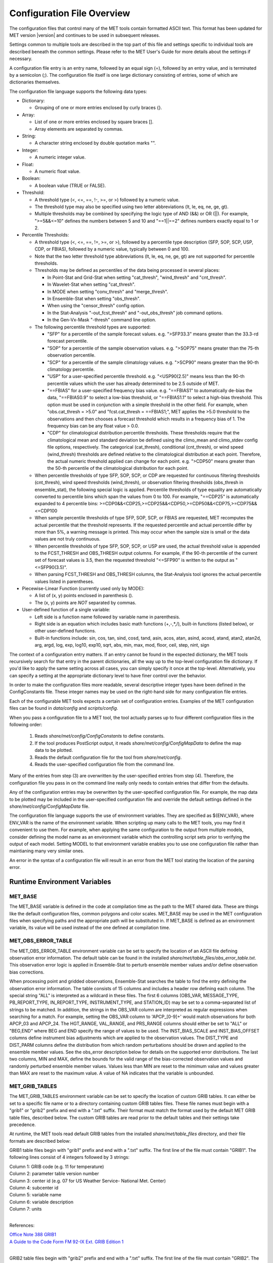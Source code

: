 .. _config_options:

***************************
Configuration File Overview
***************************

The configuration files that control many of the MET tools contain formatted
ASCII text. This format has been updated for MET version |version| and
continues to be used in subsequent releases.

Settings common to multiple tools are described in the top part of this
file and settings specific to individual tools are described beneath the common
settings. Please refer to the MET User's Guide for more details about the
settings if necessary.

A configuration file entry is an entry name, followed by an equal sign (=),
followed by an entry value, and is terminated by a semicolon (;). The
configuration file itself is one large dictionary consisting of entries, some of
which are dictionaries themselves.

The configuration file language supports the following data types:

* Dictionary:
  
  * Grouping of one or more entries enclosed by curly braces {}.

* Array:
  
  * List of one or more entries enclosed by square braces [].
    
  * Array elements are separated by commas.

* String:
  
  * A character string enclosed by double quotation marks "".
    
* Integer:
  
  * A numeric integer value.
    
* Float:
  
  * A numeric float value.
    
* Boolean:
  
  * A boolean value (TRUE or FALSE).
    
* Threshold:
  
  * A threshold type (<, <=, ==, !-, >=, or >) followed by a numeric value.
    
  * The threshold type may also be specified using two letter abbreviations
    (lt, le, eq, ne, ge, gt).
      
  * Multiple thresholds may be combined by specifying the logic type of AND
    (&&) or OR (||). For example, ">=5&&<=10" defines the numbers between 5
    and 10 and "==1||==2" defines numbers exactly equal to 1 or 2.
     
* Percentile Thresholds:

  * A threshold type (<, <=, ==, !=, >=, or >), followed by a percentile
    type description (SFP, SOP, SCP, USP, CDP, or FBIAS), followed by a
    numeric value, typically between 0 and 100.

  * Note that the two letter threshold type abbreviations (lt, le, eq, ne,
    ge, gt) are not supported for percentile thresholds.
  
  * Thresholds may be defined as percentiles of the data being processed in
    several places:
    
    * In Point-Stat and Grid-Stat when setting "cat_thresh", "wind_thresh"
      and "cnt_thresh".
      
    * In Wavelet-Stat when setting "cat_thresh".
      
    * In MODE when setting "conv_thresh" and "merge_thresh".
      
    * In Ensemble-Stat when setting "obs_thresh".
	
    * When using the "censor_thresh" config option.
	
    * In the Stat-Analysis "-out_fcst_thresh" and "-out_obs_thresh" job
      command options.
	
    * In the Gen-Vx-Mask "-thresh" command line option.
	
  * The following percentile threshold types are supported:
    
    * "SFP" for a percentile of the sample forecast values.
      e.g. ">SFP33.3" means greater than the 33.3-rd forecast percentile.
      
    * "SOP" for a percentile of the sample observation values.
      e.g. ">SOP75" means greater than the 75-th observation percentile.
      
    * "SCP" for a percentile of the sample climatology values.
      e.g. ">SCP90" means greater than the 90-th climatology percentile.
      
    * "USP" for a user-specified percentile threshold.
      e.g. "<USP90(2.5)" means less than the 90-th percentile values which
      the user has already determined to be 2.5 outside of MET.
      
    * "==FBIAS" for a user-specified frequency bias value.
      e.g. "==FBIAS1" to automatically de-bias the data, "==FBIAS0.9" to select a low-bias threshold, or "==FBIAS1.1" to select a high-bias threshold.
      This option must be used in
      conjunction with a simple threshold in the other field. For example,
      when "obs.cat_thresh = >5.0" and "fcst.cat_thresh = ==FBIAS1;",
      MET applies the >5.0 threshold to the observations and then chooses a
      forecast threshold which results in a frequency bias of 1.
      The frequency bias can be any float value > 0.0.
      
    * "CDP" for climatological distribution percentile thresholds.
      These thresholds require that the climatological mean and standard
      deviation be defined using the climo_mean and climo_stdev config file
      options, respectively. The categorical (cat_thresh), conditional
      (cnt_thresh), or wind speed (wind_thresh) thresholds are defined
      relative to the climatological distribution at each point. Therefore,
      the actual numeric threshold applied can change for each point.
      e.g. ">CDP50" means greater than the 50-th percentile of the
      climatological distribution for each point.
      
  * When percentile thresholds of type SFP, SOP, SCP, or CDP are requested
    for continuous filtering thresholds (cnt_thresh), wind speed thresholds
    (wind_thresh), or observation filtering thresholds (obs_thresh in
    ensemble_stat), the following special logic is applied. Percentile
    thresholds of type equality are automatically converted to percentile
    bins which span the values from 0 to 100.
    For example, "==CDP25" is automatically expanded to 4 percentile bins:
    >=CDP0&&<CDP25,>=CDP25&&<CDP50,>=CDP50&&<CDP75,>=CDP75&&<=CDP100
     
  * When sample percentile thresholds of type SFP, SOP, SCP, or FBIAS are
    requested, MET recomputes the actual percentile that the threshold
    represents. If the requested percentile and actual percentile differ by
    more than 5%, a warning message is printed. This may occur when the
    sample size is small or the data values are not truly continuous.
     
  * When percentile thresholds of type SFP, SOP, SCP, or USP are used, the
    actual threshold value is appended to the FCST_THRESH and OBS_THRESH
    output columns. For example, if the 90-th percentile of the current set
    of forecast values is 3.5, then the requested threshold "<=SFP90" is
    written to the output as "<=SFP90(3.5)".
     
  * When parsing FCST_THRESH and OBS_THRESH columns, the Stat-Analysis tool
    ignores the actual percentile values listed in parentheses.
     
* Piecewise-Linear Function (currently used only by MODE):
  
  * A list of (x, y) points enclosed in parenthesis ().
    
  * The (x, y) points are *NOT* separated by commas.
    
* User-defined function of a single variable:
  
  * Left side is a function name followed by variable name in parenthesis.
    
  * Right side is an equation which includes basic math functions (+,-,*,/),
    built-in functions (listed below), or other user-defined functions.
    
  * Built-in functions include:
    sin, cos, tan, sind, cosd, tand, asin, acos, atan, asind, acosd, atand,
    atan2, atan2d, arg, argd, log, exp, log10, exp10, sqrt, abs, min, max,
    mod, floor, ceil, step, nint, sign

The context of a configuration entry matters. If an entry cannot be found in
the expected dictionary, the MET tools recursively search for that entry in the
parent dictionaries, all the way up to the top-level configuration file
dictionary. If you'd like to apply the same setting across all cases, you can
simply specify it once at the top-level. Alternatively, you can specify a
setting at the appropriate dictionary level to have finer control over the
behavior.

In order to make the configuration files more readable, several descriptive
integer types have been defined in the ConfigConstants file. These integer
names may be used on the right-hand side for many configuration file entries.

Each of the configurable MET tools expects a certain set of configuration
entries. Examples of the MET configuration files can be found in *data/config*
and *scripts/config*.

When you pass a configuration file to a MET tool, the tool actually parses up
to four different configuration files in the following order:

   1. Reads *share/met/config/ConfigConstants* to define constants.

   2. If the tool produces PostScript output, it reads *share/met/config/ConfigMapData* to define the map data to be plotted.

   3. Reads the default configuration file for the tool from *share/met/config*.

   4. Reads the user-specified configuration file from the command line.

Many of the entries from step (3) are overwritten by the user-specified entries
from step (4). Therefore, the configuration file you pass in on the command
line really only needs to contain entries that differ from the defaults.

Any of the configuration entries may be overwritten by the user-specified
configuration file. For example, the map data to be plotted may be included in
the user-specified configuration file and override the default settings defined
in the *share/met/config/ConfigMapData* file.

The configuration file language supports the use of environment variables. They
are specified as ${ENV_VAR}, where ENV_VAR is the name of the environment
variable. When scripting up many calls to the MET tools, you may find it
convenient to use them. For example, when applying the same configuration to
the output from multiple models, consider defining the model name as an
environment variable which the controlling script sets prior to verifying the
output of each model. Setting MODEL to that environment variable enables you
to use one configuration file rather than maintianing many very similar ones.

An error in the syntax of a configuration file will result in an error from the
MET tool stating the location of the parsing error.

Runtime Environment Variables
-----------------------------

MET_BASE
^^^^^^^^

The MET_BASE variable is defined in the code at compilation time as the path
to the MET shared data. These are things like the default configuration files,
common polygons and color scales. MET_BASE may be used in the MET configuration
files when specifying paths and the appropriate path will be substituted in.
If MET_BASE is defined as an environment variable, its value will be used
instead of the one defined at compilation time.

MET_OBS_ERROR_TABLE
^^^^^^^^^^^^^^^^^^^

The MET_OBS_ERROR_TABLE environment variable can be set to specify the location
of an ASCII file defining observation error information. The default table can
be found in the installed *share/met/table_files/obs_error_table.txt*. This
observation error logic is applied in Ensemble-Stat to perturb ensemble member
values and/or define observation bias corrections.

When processing point and gridded observations, Ensemble-Stat searches the table
to find the entry defining the observation error information. The table
consists of 15 columns and includes a header row defining each column. The
special string "ALL" is interpreted as a wildcard in these files. The first 6
columns (OBS_VAR, MESSAGE_TYPE, PB_REPORT_TYPE, IN_REPORT_TYPE, INSTRUMENT_TYPE,
and STATION_ID) may be set to a comma-separated list of strings to be matched.
In addition, the strings in the OBS_VAR column are interpreted as regular
expressions when searching for a match. For example, setting the OBS_VAR column
to 'APCP_[0-9]+' would match observations for both APCP_03 and APCP_24. The
HGT_RANGE, VAL_RANGE, and PRS_RANGE columns should either be set to "ALL" or
"BEG,END" where BEG and END specify the range of values to be used. The
INST_BIAS_SCALE and INST_BIAS_OFFSET columns define instrument bias adjustments
which are applied to the observation values. The DIST_TYPE and DIST_PARM
columns define the distribution from which random perturbations should be drawn
and applied to the ensemble member values. See the obs_error description below
for details on the supported error distributions. The last two columns, MIN and
MAX, define the bounds for the valid range of the bias-corrected observation
values and randomly perturbed ensemble member values. Values less than MIN are
reset to the mimimum value and values greater than MAX are reset to the maximum
value. A value of NA indicates that the variable is unbounded.

MET_GRIB_TABLES
^^^^^^^^^^^^^^^

The MET_GRIB_TABLES environment variable can be set to specify the location of
custom GRIB tables. It can either be set to a specific file name or to a
directory containing custom GRIB tables files. These file names must begin with
a "grib1" or "grib2" prefix and end with a ".txt" suffix. Their format must
match the format used by the default MET GRIB table files, described below.
The custom GRIB tables are read prior to the default tables and their settings
take precedence.

At runtime, the MET tools read default GRIB tables from the installed
*share/met/table_files* directory, and their file formats are described below:

GRIB1 table files begin with "grib1" prefix and end with a ".txt" suffix.
The first line of the file must contain "GRIB1".
The following lines consist of 4 integers followed by 3 strings:

| Column 1: GRIB code (e.g. 11 for temperature)
| Column 2: parameter table version number
| Column 3: center id (e.g. 07 for US Weather Service- National Met. Center)
| Column 4: subcenter id
| Column 5: variable name
| Column 6: variable description
| Column 7: units
|


References:

| `Office Note 388 GRIB1 <http://www.nco.ncep.noaa.gov/pmb/docs/on388>`_
| `A Guide to the Code Form FM 92-IX Ext. GRIB Edition 1 <http://www.wmo.int/pages/prog/www/WMOCodes/Guides/GRIB/GRIB1-Contents.html>`_
| 

GRIB2 table files begin with "grib2" prefix and end with a ".txt" suffix.
The first line of the file must contain "GRIB2".
The following lines consist of 8 integers followed by 3 strings.

| Column 1:  Section 0 Discipline
| Column 2:  Section 1 Master Tables Version Number
| Column 3:  Section 1 Master Tables Version Number, low range of tables
| Column 4:  Section 1 Master Table Version Number, high range of tables
| Column 5:  Section 1 originating center
| Column 6:  Local Tables Version Number
| Column 7:  Section 4 Template 4.0 Parameter category
| Column 8:  Section 4 Template 4.0 Parameter number
| Column 9:  variable name
| Column 10: variable description
| Column 11: units
| 

References:

| `NCEP WMO GRIB2 Documentation <http://www.nco.ncep.noaa.gov/pmb/docs/grib2/grib2_doc>`_
|

OMP_NUM_THREADS
^^^^^^^^^^^^^^^

**Introduction**

There are a number of different ways of parallelizing code. OpenMP offers
parallelism within a single shared-memory workstation or supercomputer node.
The programmer writes OpenMP directives into the code to parallelize
particular code regions.

When a parallelized code region is reached, which we shall hereafter call a
parallel region, a number of threads are spawned and work is shared among them.
Running on different cores, this reduces the execution time. At the end of the
parallel region, the code returns to single-thread execution.

A limited number of code regions are parallelized in MET. As a consequence,
there are limits to the overall speed gains acheivable. Only the parallel
regions of code will get faster with more threads, leaving the remaining
serial portions to dominate the runtime.

Not all top-level executables use parallelized code. If OpenMP is available,
a log message will appear inviting the user to increase the number of threads
for faster runtimes.

**Setting the number of threads**

The number of threads is controlled by the environment variable
*OMP_NUM_THREADS* . For example, on a quad core machine, the user might choose
to run on 4 threads:

.. code :: bash

  export OMP_NUM_THREADS=4

Alternatively, the variable may be specified as a prefix to the executable
itself. For example:

.. code :: bash

  OMP_NUM_THREADS=4 <exec>

The case where this variable remains unset is handled inside the code, which
defaults to a single thread.

There are choices when deciding how many threads to use. To perform a single run
as fast as possible, it would likely be appropriate to use as many threads as
there are (physical) cores available on the specific system. However, it is not
a cast-iron guarantee that more threads will always translate into more speed.
In theory, there is a chance that running across multiple non-uniform memory
access (NUMA) regions may carry negative performance impacts. This has not been
observed in practice, however.

A lower thread count is appropriate when time-to-solution is not so critical,
because cores remain idle when the code is not inside a parallel region. Fewer
threads typically means better resource utilization.

**Which code is parallelized?**

Regions of parallelized code are:

  * :code:`fractional_coverage (data_plane_util.cc)`

Only the following top-level executables can presently benefit from OpenMP
parallelization:

  * :code:`grid_stat`
  * :code:`ensemble_stat`
  * :code:`grid_ens_prod`

**Thread Binding**    

It is normally beneficial to bind threads to particular cores, sometimes called
*affinitization*. There are a few reasons for this, but at the very least it
guarantees that threads remain evenly distributed across the available cores.
Otherwise, the operating system may migrate threads between cores during a run.

OpenMP provides some environment variables to handle this: :code:`OMP_PLACES`
and  :code:`OMP_PROC_BIND`.  We anticipate that the effect of setting only
:code:`OMP_PROC_BIND=true` would be neutral-to-positive.

However, there are sometimes compiler-specific environment variables. Instead,
thread affinitization is sometimes handled by MPI launchers, since OpenMP is
often used in MPI codes to reduce intra-node communications.

Where code is running in a production context, it is worth being familiar with
the binding / affinitization method on the particular system and building it
into any relevant scripting.

Settings common to multiple tools
---------------------------------

exit_on_warning
^^^^^^^^^^^^^^^

The "exit_on_warning" entry in ConfigConstants may be set to true or false.
If set to true and a MET tool encounters a warning, it will immediately exit
with bad status after writing the warning message.

.. code-block:: none
		
  exit_on_warning = FALSE;

nc_compression
^^^^^^^^^^^^^^

The "nc_compression" entry in ConfigConstants defines the compression level
for the NetCDF variables. Setting this option in the config file of one of
the tools overrides the default value set in ConfigConstants. The
environment variable MET_NC_COMPRESS overrides the compression level
from configuration file. The command line argument "-compress n" for some
tools overrides it.
The range is 0 to 9.

* 0 is to disable the compression.

* 1 to 9: Lower number is faster, higher number for smaller files.

WARNING: Selecting a high compression level may slow down the reading and
writing of NetCDF files within MET significantly.

.. code-block:: none
		
  nc_compression = 0;

output_precision
^^^^^^^^^^^^^^^^
  
The "output_precision" entry in ConfigConstants defines the precision
(number of significant decimal places) to be written to the ASCII output
files. Setting this option in the config file of one of the tools will
override the default value set in ConfigConstants.

.. code-block:: none
		
  output_precision = 5;

tmp_dir_1
^^^^^^^^^
      
The "tmp_dir" entry in ConfigConstants defines the directory for the
temporary files. The directory must exist and be writable. The environment
variable MET_TMP_DIR overrides the default value at the configuration file.
Some tools override the temporary directory by the command line argument
"-tmp_dir <diretory_name>".

.. code-block:: none
		
  tmp_dir = "/tmp";

message_type_group_map_1
^^^^^^^^^^^^^^^^^^^^^^^^
      
The "message_type_group_map" entry is an array of dictionaries, each
containing a "key" string and "val" string. This defines a mapping of
message type group names to a comma-separated list of values. This map is
defined in the config files for PB2NC, Point-Stat, or Ensemble-Stat. Modify
this map to define sets of message types that should be processed together as
a group. The "SURFACE" entry must be present to define message types for
which surface verification logic should be applied.

.. code-block:: none
		
  mesage_type_group_map = [
     { key = "SURFACE"; val = "ADPSFC,SFCSHP,MSONET";               },
     { key = "ANYAIR";  val = "AIRCAR,AIRCFT";                      },
     { key = "ANYSFC";  val = "ADPSFC,SFCSHP,ADPUPA,PROFLR,MSONET"; },
     { key = "ONLYSF";  val = "ADPSFC,SFCSHP";                      }
  ];

message_type_map
^^^^^^^^^^^^^^^^
  
The "message_type_map" entry is an array of dictionaries, each containing
a "key" string and "val" string. This defines a mapping of input strings
to output message types. This mapping is applied in ASCII2NC when
converting input little_r report types to output message types. This mapping
is also supported in PBN2NC as a way of renaming input PREPBUFR message
types.

.. code-block:: none
		
  message_type_map = [
     { key = "FM-12 SYNOP";  val = "ADPSFC"; },
     { key = "FM-13 SHIP";   val = "SFCSHP"; },
     { key = "FM-15 METAR";  val = "ADPSFC"; },
     { key = "FM-18 BUOY";   val = "SFCSHP"; },
     { key = "FM-281 QSCAT"; val = "ASCATW"; },
     { key = "FM-32 PILOT";  val = "ADPUPA"; },
     { key = "FM-35 TEMP";   val = "ADPUPA"; },
     { key = "FM-88 SATOB";  val = "SATWND"; },
     { key = "FM-97 ACARS";  val = "AIRCFT"; }
  ];

model
^^^^^
      
The "model" entry specifies a name for the model being verified. This name
is written to the MODEL column of the ASCII output generated. If you're
verifying multiple models, you should choose descriptive model names (no
whitespace) to distinguish between their output.
e.g. model = "GFS";

.. code-block:: none
		
  model = "WRF";

desc
^^^^
      
The "desc" entry specifies a user-specified description for each verification
task. This string is written to the DESC column of the ASCII output
generated. It may be set separately in each "obs.field" verification task
entry or simply once at the top level of the configuration file. If you're
verifying the same field multiple times with different quality control
flags, you should choose description strings (no whitespace) to distinguish
between their output.
e.g. desc = "QC_9";

.. code-block:: none
		
  desc = "NA";

obtype
^^^^^^
      
The "obtype" entry specifies a name to describe the type of verifying gridded
observation used. This name is written to the OBTYPE column in the ASCII
output generated. If you're using multiple types of verifying observations,
you should choose a descriptive name (no whitespace) to distinguish between
their output. When verifying against point observations the point
observation message type value is written to the OBTYPE column. Otherwise,
the configuration file obtype value is written.

.. code-block:: none
		
  obtype = "ANALYS";

.. _regrid:
  
regrid
^^^^^^
      
The "regrid" entry is a dictionary containing information about how to handle
input gridded data files. The "regrid" entry specifies regridding logic
using the following entries:

* The "to_grid" entry may be set to NONE, FCST, OBS, a named grid, the path
  to a gridded data file defining the grid, or an explicit grid specification
  string.
  
  * to_grid = NONE;   To disable regridding.
    
  * to_grid = FCST;   To regrid observations to the forecast grid.
    
  * to_grid = OBS;    To regrid forecasts to the observation grid.
    
  * to_grid = "G218"; To regrid both to a named grid.
    
  * to_grid = "path"; To regrid both to a grid defined by a file.
    
  * to_grid = "spec"; To define a grid specification string, as
    described in :ref:`appendixB`.

* The "vld_thresh" entry specifies a proportion between 0 and 1 to define
  the required ratio of valid data points. When regridding, compute
  a ratio of the number of valid data points to the total number of
  points in the neighborhood. If that ratio is less than this threshold,
  write bad data for the current point.

* The "method" entry defines the regridding method to be used.
  
  * Valid regridding methods:
    
    * MIN         for the minimum value
      
    * MAX         for the maximum value
      
    * MEDIAN      for the median value
      
    * UW_MEAN     for the unweighted average value
      
    * DW_MEAN     for the distance-weighted average value (weight =
      distance^-2)
      
    * AW_MEAN     for an area-weighted mean when regridding from
      high to low resolution grids (width = 1)
      
    * LS_FIT      for a least-squares fit
      
    * BILIN       for bilinear interpolation (width = 2)
      
    * NEAREST     for the nearest grid point (width = 1)
      
    * BUDGET      for the mass-conserving budget interpolation
      
    * FORCE       to compare gridded data directly with no interpolation
      as long as the grid x and y dimensions match.
      
    * UPPER_LEFT  for the upper left grid point (width = 1)
      
    * UPPER_RIGHT for the upper right grid point (width = 1)
      
    * LOWER_RIGHT for the lower right grid point (width = 1)
      
    * LOWER_LEFT  for the lower left grid point (width = 1)
      
    * MAXGAUSS    to compute the maximum value in the neighborhood
      and apply a Gaussian smoother to the result

    The BEST, GEOG_MATCH, and HIRA options are not valid for regridding.

* The "width" entry specifies a regridding width, when applicable.
  - width = 4;    To regrid using a 4x4 box or circle with diameter 4.

* The "shape" entry defines the shape of the neighborhood.
  Valid values are "SQUARE" or "CIRCLE"

* The "gaussian_dx" entry specifies a delta distance for Gaussian
  smoothing. The default is 81.271. Ignored if not Gaussian method.

* The "gaussian_radius" entry defines the radius of influence for Gaussian
  smoothing. The default is 120. Ignored if not Gaussian method.

* The "gaussian_dx" and "gaussian_radius" settings must be in the same
  units, such as kilometers or degress.  Their ratio
  (sigma = gaussian_radius / gaussian_dx) determines the Guassian weighting
  function.

* The "convert", "censor_thresh", and "censor_val" entries are described
  below.  When specified, these operations are applied to the output of the
  regridding step.  The conversion operation is applied first, followed by
  the censoring operation.

.. code-block:: none
		
  regrid = {
     to_grid         = NONE;
     method          = NEAREST;
     width           = 1;
     vld_thresh      = 0.5;
     shape           = SQUARE;
     gaussian_dx     = 81.271;
     gaussian_radius = 120;
     convert(x)      = x;
     censor_thresh   = [];
     censor_val      = [];
  }

fcst
^^^^
  
The "fcst" entry is a dictionary containing information about the field(s)
to be verified. This dictionary may include the following entries:

* The "field" entry is an array of dictionaries, each specifying a
  verification task. Each of these dictionaries may include:

  * The "name" entry specifies a name for the field.

  * The "level" entry specifies level information for the field.

  * Setting "name" and "level" is file-format specific. See below.

  * The "prob" entry in the forecast dictionary defines probability
    information. It may either be set as a boolean (i.e. TRUE or FALSE)
    or as a dictionary defining probabilistic field information.

    When set as a boolean to TRUE, it indicates that the "fcst.field" data
    should be treated as probabilities. For example, when verifying the
    probabilistic NetCDF output of Ensemble-Stat, one could configure the
    Grid-Stat or Point-Stat tools as follows:

    .. code-block:: none
    
      fcst = {
         field = [ { name  = "APCP_24_A24_ENS_FREQ_gt0.0";
                     level = "(*,*)";
                     prob  = TRUE; } ];
         }

    Setting "prob = TRUE" indicates that the "APCP_24_A24_ENS_FREQ_gt0.0"
    data should be processed as probabilities.

    When set as a dictionary, it defines the probabilistic field to be
    used. For example, when verifying GRIB files containing probabilistic
    data,  one could configure the Grid-Stat or Point-Stat tools as
    follows:

    .. code-block:: none

      fcst = {
         field = [ { name = "PROB"; level = "A24";
                     prob = { name = "APCP"; thresh_lo = 2.54; } },
                   { name = "PROB"; level = "P850";
                     prob = { name = "TMP"; thresh_hi = 273; } } ];
      }

    The example above selects two probabilistic fields. In both, "name"
    is set to "PROB", the GRIB abbreviation for probabilities. The "level"
    entry defines the level information (i.e. "A24" for a 24-hour
    accumulation and "P850" for 850mb). The "prob" dictionary defines the
    event for which the probability is defined. The "thresh_lo"
    (i.e. APCP > 2.54) and/or "thresh_hi" (i.e. TMP < 273) entries are
    used to define the event threshold(s).

    Probability fields should contain values in the range
    [0, 1] or [0, 100]. However, when MET encounters a probability field
    with a range [0, 100], it will automatically rescale it to be [0, 1]
    before applying the probabilistic verification methods.

  * Set "prob_as_scalar = TRUE" to override the processing of probability
    data. When the "prob" entry is set as a dictionary to define the
    field of interest, setting "prob_as_scalar = TRUE" indicates that this
    data should be processed as regular scalars rather than probabilities.
    For example, this option can be used to compute traditional 2x2
    contingency tables and neighborhood verification statistics for
    probability data. It can also be used to compare two probability
    fields directly. When this flag is set, probability values are
    automatically rescaled from the range [0, 100] to [0, 1].

  * The "convert" entry is a user-defined function of a single variable
    for processing input data values. Any input values that are not bad
    data are replaced by the value of this function. The convert function
    is applied prior to regridding or thresholding. This function may
    include any of the built-in math functions (e.g. sqrt, log10)
    described above.
    Several standard unit conversion functions are already defined in
    *data/config/ConfigConstants*.
    Examples of user-defined conversion functions include:

    .. code-block:: none

      convert(x) = 2*x;
      convert(x) = x^2;
      convert(a) = log10(a);
      convert(a) = a^10;
      convert(t) = max(1, sqrt(abs(t)));
      convert(x) = K_to_C(x); where K_to_C(x) is defined in
                              ConfigConstants

  * The "censor_thresh" entry is an array of thresholds to be applied
    to the input data. The "censor_val" entry is an array of numbers
    and must be the same length as "censor_thresh". These arguments must
    appear together in the correct format (threshold and number). For each
    censor threshold, any input values meeting the threshold criteria will
    be reset to the corresponding censor value. An empty list indicates
    that no censoring should be performed. The censoring logic is applied
    prior to any regridding but after the convert function. All statistics
    are computed on the censored data. These entries may be used to apply
    quality control logic by resetting data outside of an expected range
    to the bad data value of -9999. These entries are not indicated in the
    metadata of any output files, but the user can set the "desc" entry
    accordingly.

    Examples of user-defined data censoring operations include:

    .. code-block:: none
		    
      censor_thresh = [ >12000 ];
      censor_val    = [  12000 ];

  * Several configuration options are provided to override and correct the
    metadata read from the input file. The supported options are listed
    below:

    .. code-block:: none

      // Data attributes
      set_attr_name      = "string";
      set_attr_level     = "string";
      set_attr_units     = "string";
      set_attr_long_name = "string";

      // Time attributes
      set_attr_init  = "YYYYMMDD[_HH[MMSS]]";
      set_attr_valid = "YYYYMMDD[_HH[MMSS]]";
      set_attr_lead  = "HH[MMSS]";
      set_attr_accum = "HH[MMSS]";

      // Grid definition (must match the actual data dimensions)
      set_attr_grid  = "named grid or grid specification string";

      // Flags
      is_precipitation     = boolean;
      is_specific_humidity = boolean;
      is_u_wind            = boolean;
      is_v_wind            = boolean;
      is_grid_relative     = boolean;
      is_wind_speed        = boolean;
      is_wind_direction    = boolean;
      is_prob              = boolean;

  * The "mpr_column" and "mpr_thresh" entries are arrays of strings and
    thresholds to specify which matched pairs should be included in the
    statistics. These options apply to the Point-Stat and Grid-Stat tools.
    They are parsed seperately for each "obs.field" array entry.
    The "mpr_column" strings specify MPR column names ("FCST", "OBS",
    "CLIMO_MEAN", "CLIMO_STDEV", or "CLIMO_CDF"), differences of columns
    ("FCST-OBS"), or the absolute value of those differences ("ABS(FCST-OBS)").
    The number of "mpr_thresh" thresholds must match the number of "mpr_column"
    entries, and the n-th threshold is applied to the n-th column. Any matched
    pairs which do not meet any of the specified thresholds are excluded from
    the analysis. For example, the following settings exclude matched pairs
    where the observation value differs from the forecast or climatological
    mean values by more than 10:
    
    .. code-block:: none

      mpr_column = [ "ABS(OBS-FCST)", "ABS(OBS-CLIMO_MEAN)" ];
      mpr_thresh = [ <=10, <=10 ];

  * The "cat_thresh" entry is an array of thresholds to be used when
    computing categorical statistics.

  * The "cnt_thresh" entry is an array of thresholds for filtering
    data prior to computing continuous statistics and partial sums.

  * The "cnt_logic" entry may be set to UNION, INTERSECTION, or SYMDIFF
    and controls the logic for how the forecast and observed cnt_thresh
    settings are combined when filtering matched pairs of forecast and
    observed values.

* The "file_type" entry specifies the input gridded data file type rather
  than letting the code determine it. MET determines the file type by
  checking for known suffixes and examining the file contents. Use this
  option to override the code's choice. The valid file_type values are
  listed the "data/config/ConfigConstants" file and are described below.
  This entry should be defined within the "fcst" and/or "obs" dictionaries.
  For example:

  .. code-block:: none
		    
    fcst = {
       file_type = GRIB1;         GRIB version 1
       file_type = GRIB2;         GRIB version 2
       file_type = NETCDF_MET;    NetCDF created by another MET tool
       file_type = NETCDF_PINT;   NetCDF created by running the p_interp
                                  or wrf_interp utility on WRF output.
                                  May be used to read unstaggered raw WRF
                                  NetCDF output at the surface or a
                                  single model level.
       file_type = NETCDF_NCCF;   NetCDF following the Climate Forecast
                                  (CF) convention.
       file_type = PYTHON_NUMPY;  Run a Python script to load data into
                                  a NumPy array.
       file_type = PYTHON_XARRAY; Run a Python script to load data into
                                  an xarray object.
    }

* The "wind_thresh" entry is an array of thresholds used to filter wind
  speed values when computing VL1L2 vector partial sums. Only those U/V
  pairs that meet this wind speed criteria will be included in the sums.
  Setting this threshold to NA will result in all U/V pairs being used.

* The "wind_logic" entry may be set to UNION, INTERSECTION, or SYMDIFF
  and controls the logic for how the forecast and observed wind_thresh
  settings are combined when filtering matched pairs of forecast and
  observed wind speeds.

* The "eclv_points" entry specifies the economic cost/loss ratio points
  to be evaluated. For each cost/loss ratio specified, the relative value
  will be computed and written to the ECLV output line. This entry may
  either be specified as an array of numbers between 0 and 1 or as a single
  number. For an array, each array entry will be evaluated. For a single
  number, all evenly spaced points between 0 and 1 will be evaluated, where
  eclv_points defines the spacing. Cost/loss values are omitted for
  ratios of 0.0 and 1.0 since they are undefined.

* The "init_time" entry specifies the initialization time in
  YYYYMMDD[_HH[MMSS]]
  format. This entry can be included in the "fcst" entry as shown below or
  included in the "field" entry if the user would like to use different
  initialization times for different fields.

* The "valid_time" entry specifies the valid time in YYYYMMDD[_HH[MMSS]]
  format. This entry can be included in the "fcst" entry as shown below or
  included in the "field" entry if the user would like to use different
  valid times for different fields.

* The "lead_time" entry specifies the lead time in HH[MMSS]
  format. This entry can be included in the "fcst" entry as shown below or
  included in the "field" entry if the user would like to use different
  lead times for different fields.

It is only necessary to use the "init_time", "valid_time", and/or "lead_time"
settings when verifying a file containing data for multiple output times.
For example, to verify a GRIB file containing data for many lead times, you
could use "lead_time" to specify the record to be verified.

File-format specific settings for the "field" entry:

  * GRIB1 and GRIB2:

    * For custom GRIB tables, see note about MET_GRIB_TABLES.

    * The "name" entry specifies a GRIB code number or abbreviation.

      * `GRIB1 Product Definition Section <http://www.nco.ncep.noaa.gov/pmb/docs/on388/table2.html>`_

      * `GRIB2 Product Definition Section <http://www.nco.ncep.noaa.gov/pmb/docs/grib2/grib2_doc>`_
	 
    * The "level" entry specifies a level type and value:
       
      * ANNN for accumulation interval NNN
	 
      * ZNNN for vertical level NNN
	 
      * ZNNN-NNN for a range of vertical levels
	 
      * PNNN for pressure level NNN in hPa
	 
      * PNNN-NNN for a range of pressure levels in hPa
	 
      * LNNN for a generic level type
	 
      * RNNN for a specific GRIB record number
	 
    * The "GRIB_lvl_typ" entry is an integer specifying the level type.
       
    * The "GRIB_lvl_val1" and "GRIB_lvl_val2" entries are floats specifying
      the first and second level values.
       
    * The "GRIB_ens" entry is a string specifying NCEP's usage of the
      extended PDS for ensembles. Set to "hi_res_ctl", "low_res_ctl",
      "+n", or "-n", for the n-th ensemble member.
       
    * The "GRIB1_ptv" entry is an integer specifying the GRIB1 parameter
      table version number.
       
    * The "GRIB1_code" entry is an integer specifying the GRIB1 code (wgrib
      kpds5 value).
       
    * The "GRIB1_center" is an integer specifying the originating center.
       
    * The "GRIB1_subcenter" is an integer specifying the originating
      subcenter.
       
    * The "GRIB1_tri" is an integer specifying the time range indicator.
       
    * The "GRIB2_mtab" is an integer specifying the master table number.
       
    * The "GRIB2_ltab" is an integer specifying the local table number.
       
    * The "GRIB2_disc" is an integer specifying the GRIB2 discipline code.
       
    * The "GRIB2_parm_cat" is an integer specifying the parameter category
      code.
       
    * The "GRIB2_parm" is an integer specifying the parameter code.
       
    * The "GRIB2_pdt" is an integer specifying the product definition
      template (Table 4.0).
       
    * The "GRIB2_process" is an integer specifying the generating process
      (Table 4.3).
       
    * The "GRIB2_cntr" is an integer specifying the originating center.
       
    * The "GRIB2_ens_type" is an integer specifying the ensemble type
      (Table 4.6).
       
    * The "GRIB2_der_type" is an integer specifying the derived product
      type (Table 4.7).
       
    * The "GRIB2_stat_type" is an integer specifying the statistical
      processing type (Table 4.10).
       
    * The "GRIB2_ipdtmpl_index" and "GRIB2_ipdtmpl_val" entries are arrays
      of integers which specify the product description template values to
      be used. The indices are 0-based. For example, use the following to
      request a GRIB2 record whose 9-th and 27-th product description
      template values are 1 and 2, respectively:

      GRIB2_ipdtmpl_index=[8, 26]; GRIB2_ipdtmpl_val=[1, 2];
	  
  * NetCDF (from MET tools, CF-compliant, p_interp, and wrf_interp):
     
    * The "name" entry specifies the NetCDF variable name.
       
    * The "level" entry specifies the dimensions to be used:
       
      * (i,...,j,*,*) for a single field, where i,...,j specifies fixed
        dimension values and *,* specifies the two dimensions for the
        gridded field. @ specifies the vertical level value or time value
        instead of offset, (i,...,@NNN,*,*). For example:

      .. code-block:: none

        field = [
             {
               name       = "QVAPOR";
               level      = "(0,5,*,*)";
             },
             {
               name       = "TMP_P850_ENS_MEAN";
               level      = [ "(*,*)" ];
             }
           ];

        field = [
             {
               name       = "QVAPOR";
               level      = "(@20220601_1200,@850,*,*)";
             },
             {
               name       = "TMP_P850_ENS_MEAN";
               level      = [ "(*,*)" ];
             }
           ];

  * Python (using PYTHON_NUMPY or PYTHON_XARRAY):
     
    * The Python interface for MET is described in Appendix F of the MET
      User's Guide.
       
    * Two methods for specifying the Python command and input file name
      are supported. For tools which read a single gridded forecast and/or
      observation file, both options work. However, only the second option
      is supported for tools which read multiple gridded data files, such
      as Ensemble-Stat, Series-Analysis, and MTD.

    Option 1:
     
      * On the command line, replace the path to the input gridded data
        file with the constant string PYTHON_NUMPY or PYTHON_XARRAY.
	 
      * Specify the configuration "name" entry as the Python command to be
        executed to read the data.
	 
      * The "level" entry is not required for Python.

        For example:

         .. code-block:: none
        
           field = [
             { name = "read_ascii_numpy.py data/python/fcst.txt FCST"; }
           ];

    Option 2:

      * On the command line, leave the path to the input gridded data
        as is.
	 
      * Set the configuration "file_type" entry to the constant
        PYTHON_NUMPY or PYTHON_XARRAY.
	 
      * Specify the configuration "name" entry as the Python command to be
        executed to read the data, but replace the input gridded data file
        with the constant MET_PYTHON_INPUT_ARG.
	 
      * The "level" entry is not required for Python.

        For example:

        .. code-block:: none
			 
	  file_type = PYTHON_NUMPY;
          field     = [
            { name = "read_ascii_numpy.py MET_PYTHON_INPUT_ARG FCST"; }
          ];

	  
	  
.. code-block:: none
		
  fcst = {
     censor_thresh = [];
     censor_val    = [];
     cnt_thresh    = [ NA ];
     cnt_logic     = UNION;
     wind_thresh   = [ NA ];
     wind_logic    = UNION;
     eclv_points   = 0.05;
     message_type  = [ "ADPSFC" ];
     init_time     = "20120619_12";
     valid_time    = "20120620_00";
     lead_time     = "12";
  
     field = [
        {
          name       = "APCP";
          level      = [ "A03" ];
          cat_thresh = [ >0.0, >=5.0 ];
        }
     ];
  }

obs
^^^

The "obs" entry specifies the same type of information as "fcst", but for
the observation data. It will often be set to the same things as "fcst",
as shown in the example below. However, when comparing forecast and
observation files of different format types, this entry will need to be set
in a non-trivial way. The length of the "obs.field" array must match the
length of the "fcst.field" array.  For example:

.. code-block:: none
		
        obs = fcst;

or

.. code-block:: none
		
   fcst = {
     censor_thresh = [];
     censor_val    = [];
     cnt_thresh    = [ NA ];
     cnt_logic     = UNION;
     wind_thresh   = [ NA ];
     wind_logic    = UNION;

     field = [
        {
           name       = "PWAT";
           level      = [ "L0" ];
           cat_thresh = [ >2.5 ];
        }
      ];
   }


   obs = {
     censor_thresh = [];
     censor_val    = [];
     mpr_column    = [];
     mpr_thresh    = [];
     cnt_thresh    = [ NA ];
     cnt_logic     = UNION;
     wind_thresh   = [ NA ];
     wind_logic    = UNION;

     field = [
        {
           name       = "IWV";
           level      = [ "L0" ];
           cat_thresh = [ >25.0 ];
        }
      ];
   }

* The "message_type" entry is an array of point observation message types
  to be used. This only applies to the tools that verify against point
  observations. This may be specified once at the top-level "obs"
  dictionary or separately for each "field" array element. In the example
  shown above, this is specified in the "fcst" dictionary and copied to
  "obs".

* Simplified vertical level matching logic is applied for surface message
  types. Observations for the following message types are assumed to be at
  the surface, as defined by the default message_type_group_map:
  ADPSFC, SFCSHP, MSONET

* The "message_type" would be placed in the "field" array element if more
  than one "message_type" entry is desired within the config file. For example:

  .. code-block:: none
     
     fcst = {
         censor_thresh = [];
         censor_val    = [];
         cnt_thresh    = [ NA ];
         cnt_logic     = UNION;
         wind_thresh   = [ NA ];
         wind_logic    = UNION;

         field = [
            {
              message_type = [ "ADPUPA" ];
              sid_inc      = [];
              sid_exc      = [];
              name         = "TMP";
              level        = [ "P250", "P500", "P700", "P850", "P1000" ];
              cat_thresh   = [ <=273.0 ];
            },
            {
              message_type = [ "ADPSFC" ];
              sid_inc      = [];
              sid_exc      = [ "KDEN", "KDET" ];
              name         = "TMP";
              level        = [ "Z2" ];
              cat_thresh   = [ <=273.0 ];
            }
         ];
       }

 * The "sid_inc" entry is an array of station ID groups indicating which
   station ID's should be included in the verification task. If specified,
   only those station ID's appearing in the list will be included.  Note
   that filtering by station ID may also be accomplished using the "mask.sid"
   option. However, when using the "sid_inc" option, statistics are reported
   separately for each masking region.
   
 * The "sid_exc" entry is an array of station ID groups indicating which
   station ID's should be excluded from the verification task.
   
 * Each element in the "sid_inc" and "sid_exc" arrays is either the name of
   a single station ID or the full path to a station ID group file name.
   A station ID group file consists of a name for the group followed by a
   list of station ID's. All of the station ID's indicated will be concatenated
   into one long list of station ID's to be included or excluded.
   
 * As with "message_type" above, the "sid_inc" and "sid_exc" settings can be
   placed in the in the "field" array element to control which station ID's
   are included or excluded for each verification task.

.. code-block:: none
		
  obs = fcst;

climo_mean
^^^^^^^^^^
      
The "climo_mean" dictionary specifies climatology mean data to be read by the
Grid-Stat, Point-Stat, Ensemble-Stat, and Series-Analysis tools. It consists
of several entires defining the climatology file names and fields to be used.

* The "file_names" entry specifies one or more file names containing
  the gridded climatology data to be used.

* The "field" entry is an array of dictionaries, specified the same
  way as those in the "fcst" and "obs" dictionaries. If the array has
  length zero, not climatology data will be read and all climatology
  statistics will be written as missing data. Otherwise, the array
  length must match the length of "field" in the "fcst" and "obs"
  dictionaries.

* The "regrid" dictionary defines how the climatology data should be
  regridded to the verification domain.

* The "time_interp_method" entry specifies how the climatology data should
  be interpolated in time to the forecast valid time:
  
 * NEAREST for data closest in time
 * UW_MEAN for average of data before and after
 * DW_MEAN for linear interpolation in time of data before and after

* The "day_interval" entry is an integer specifying the spacing in days of
  the climatology data. Use 31 for monthly data or 1 for daily data.
  Use "NA" if the timing of the climatology data should not be checked.

* The "hour_interval" entry is an integer specifying the spacing in hours of
  the climatology data for each day. This should be set between 0 and 24,
  with 6 and 12 being common choices. Use "NA" if the timing of the
  climatology data should not be checked.

* The "day_interval" and "hour_interval" entries replace the deprecated
  entries "match_month", "match_day", and "time_step".

.. code-block:: none
		
  climo_mean = {
  
     file_name = [ "/path/to/climatological/mean/files" ];
     field     = [];
  
     regrid = {
        method     = NEAREST;
        width      = 1;
        vld_thresh = 0.5;
     }
  
     time_interp_method = DW_MEAN;
     day_interval       = 31;
     hour_interval      = 6;
  }

climo_stdev
^^^^^^^^^^^
      
The "climo_stdev" dictionary specifies climatology standard deviation data to
be read by the Grid-Stat, Point-Stat, Ensemble-Stat, and Series-Analysis
tools. The "climo_mean" and "climo_stdev" data define the climatological
distribution for each grid point, assuming normality. These climatological
distributions are used in two ways:

(1)
    To define climatological distribution percentile (CDP) thresholds which
    can be used as categorical (cat_thresh), continuous (cnt_thresh), or wind
    speed (wind_thresh) thresholds.

(2)
    To subset matched pairs into climatological bins based on where the
    observation value falls within the climatological distribution. See the
    "climo_cdf" dictionary.

This dictionary is identical to the "climo_mean" dictionary described above
but points to files containing climatological standard deviation values
rather than means. In the example below, this dictionary is set by copying
over the "climo_mean" setting and then updating the "file_name" entry.

.. code-block:: none
		
  climo_stdev = climo_mean;
  climo_stdev = {
     file_name = [ "/path/to/climatological/standard/deviation/files" ];
  }

climo_cdf
^^^^^^^^^
      
The "climo_cdf" dictionary specifies how the the climatological mean
("climo_mean") and standard deviation ("climo_stdev") data are used to
evaluate model performance relative to where the observation value falls
within the climatological distribution. This dictionary consists of the
following entries:

(1)
    The "cdf_bins" entry defines the climatological bins either as an integer
    or an array of floats between 0 and 1.

(2)
    The "center_bins" entry may be set to TRUE or FALSE.

(3)
    The "write_bins" entry may be set to TRUE or FALSE.

(4) The "direct_prob" entry may be set to TRUE or FALSE.

MET uses the climatological mean and standard deviation to construct a normal
PDF at each observation location. The total area under the PDF is 1, and the
climatological CDF value is computed as the area of the PDF to the left of
the observation value. Since the CDF is a value between 0 and 1, the CDF
bins must span that same range.

When "cdf_bins" is set to an array of floats, they explicitly define the
climatological bins. The array must begin with 0.0 and end with 1.0.
For example:

.. code-block:: none
		
  cdf_bins = [ 0.0, 0.10, 0.25, 0.75, 0.90, 1.0 ];

When "cdf_bins" is set to an integer, it defines the number of bins to be
used. The "center_bins" flag indicates whether or not the bins should be
centered on 0.5. An odd number of bins can be centered or uncentered while
an even number of bins can only be  uncentered. For example:

.. code-block:: none
		
  4 uncentered bins (cdf_bins = 4; center_bins = FALSE;) yields:
    0.0, 0.25, 0.50, 0.75, 1.0
  5 uncentered bins (cdf_bins = 5; center_bins = FALSE;) yields:
    0.0, 0.2, 0.4, 0.6, 0.8, 0.9, 1.0
  5   centered bins (cdf_bins = 5; center_bins = TRUE;) yields:
    0.0, 0.125, 0.375, 0.625, 0.875, 1.0

When multiple climatological bins are used for Point-Stat and Grid-Stat,
statistics are computed separately for each bin, and the average of the
statistics across those bins is written to the output. When "write_bins"
is true, the statistics for each bin are also written to the output.
The bin number is appended to the contents of the VX_MASK output column.

Setting the number of bins to 1 effectively disables this logic by grouping
all pairs into a single climatological bin.

.. code-block:: none
		
  climo_cdf = {
     cdf_bins    = 11;    or an array of floats
     center_bins = TRUE;  or FALSE
     write_bins  = FALSE; or TRUE
     direct_prob = FALSE; or TRUE
  }

climato_data
^^^^^^^^^^^^
      
When specifying climatology data for probability forecasts, either supply a
probabilistic "climo_mean" field or non-probabilistic "climo_mean" and
"climo_stdev" fields from which a normal approximation of the climatological
probabilities should be derived.

When "climo_mean" is set to a probability field with a range of [0, 1] and
"climo_stdev" is unset, the MET tools use the "climo_mean" probability values
directly to compute Brier Skill Score (BSS).

When "climo_mean" and "climo_stdev" are both set to non-probability fields,
the MET tools use the mean, standard deviation, and observation event
threshold to derive a normal approximation of the climatological
probabilities.

The "direct_prob" option controls the derivation logic. When "direct_prob" is
true, the climatological probability is computed directly from the
climatological distribution at each point as the area to the left of
the event threshold value. For greater-than or greater-than-or-equal-to
thresholds, 1.0 minus the area is used. When "direct_prob" is false, the
"cdf_bins" values are sampled from climatological distribution. The probability
is computed as the proportion of those samples which meet the threshold criteria.
In this way, the number of bins impacts the resolution of the climatological
probabilities. These derived probability values are used to compute the
climatological Brier Score and Brier Skill Score.

mask_missing_flag
^^^^^^^^^^^^^^^^^

The "mask_missing_flag" entry specifies how missing data should be handled
in the Wavelet-Stat and MODE tools:

 * "NONE" to perform no masking of missing data
   
 * "FCST" to mask the forecast field with missing observation data
   
 * "OBS" to mask the observation field with missing forecast data
   
 * "BOTH" to mask both fields with missing data from the other

.. code-block:: none
		
  mask_missing_flag = BOTH;


obs_window
^^^^^^^^^^

The "obs_window" entry is a dictionary specifying a beginning ("beg"
entry) and ending ("end" entry) time offset values in seconds. It defines
the time window over which observations are retained for scoring. These time
offsets are defined relative to a reference time t, as [t+beg, t+end].
In PB2NC, the reference time is the PREPBUFR files center time. In
Point-Stat and Ensemble-Stat, the reference time is the forecast valid time.

.. code-block:: none
		
  obs_window = {
     beg = -5400;
     end =  5400;
  }

mask
^^^^
     
The "mask" entry is a dictionary that specifies the verification masking
regions to be used when computing statistics. Each mask defines a
geographic extent, and any matched pairs falling inside that area will be
used in the computation of statistics. Masking regions may be specified
in the following ways:

* The "grid" entry is an array of named grids. It contains a
  comma-separated list of pre-defined NCEP grids over which to perform
  verification. An empty list indicates that no masking grids should be
  used. The standard NCEP grids are named "GNNN" where NNN indicates the
  three digit grid number. Supplying a value of "FULL" indicates that the
  verification should be performed over the entire grid on which the data
  resides.
  See: `ON388 - TABLE B, GRID IDENTIFICATION (PDS Octet 7), MASTER LIST OF NCEP STORAGE GRIDS, GRIB Edition 1 (FM92) <http://www.nco.ncep.noaa.gov/pmb/docs/on388/tableb.html>`_.  
  The "grid" entry can be the gridded data file defining grid.

* The "poly" entry contains a comma-separated list of files that define
  verification masking regions. These masking regions may be specified in
  two ways: as a lat/lon polygon or using a gridded data file such as the
  NetCDF output of the Gen-Vx-Mask tool.

  * An ASCII file containing a lat/lon polygon.
    Latitude in degrees north and longitude in degrees east.
    The first and last polygon points are connected.
    For example, "MET_BASE/poly/EAST.poly" which consists of n points:
    "poly_name lat1 lon1 lat2 lon2... latn lonn"

    Several masking polygons used by NCEP are predefined in the
    installed *share/met/poly* directory. Creating a new polygon is as
    simple as creating a text file with a name for the polygon followed
    by the lat/lon points which define its boundary. Adding a new masking
    polygon requires no code changes and no recompiling. Internally, the
    lat/lon polygon points are converted into x/y values in the grid. The
    lat/lon values for the observation points are also converted into x/y
    grid coordinates. The computations performed to check whether the
    observation point falls within the polygon defined is done in x/y
    grid space.

  * The NetCDF output of the gen_vx_mask tool.

  * Any gridded data file that MET can read may be used to define a
    verification masking region. Users must specify a description of the
    field to be used from the input file and, optionally, may specify a
    threshold to be applied to that field. Once this threshold is
    applied, any grid point where the resulting field is 0, the mask is
    turned off. Any grid point where it is non-zero, the mask is turned
    on.
    For example,  "sample.grib {name = \"TMP\"; level = \"Z2\";} >273"

* The "sid" entry is an array of strings which define groups of
  observation station ID's over which to compute statistics. Each entry
  in the array is either a filename of a comma-separated list.
  
  * For a filename, the strings are whitespace-separated. The first
    string is the mask "name" and the remaining strings are the station
    ID's to be used.
  * For a comma-separated list, optionally use a colon to specify a name.
    For "MY_LIST:SID1,SID2", name = MY_LIST and values = SID1 and SID2.
  * For a comma-separated list of length one with no name specified, the
    mask "name" and value are both set to the single station ID string.
    For "SID1", name = SID1 and value = SID1.
  * For a comma-separated list of length greater than one with no name
    specified, the name is set to MASK_SID and the values are the station
    ID's to be used.
    For "SID1,SID2", name = MASK_SID and values = SID1 and SID2.
  * The "name" of the station ID mask is written to the VX_MASK column
    of the MET output files.
* The "llpnt" entry is either a single dictionary or an array of
  dictionaries. Each dictionary contains three entries, the "name" for
  the masking region, "lat_thresh", and "lon_thresh". The latitude and
  longitude thresholds are applied directly to the point observation
  latitude and longitude values. Only observations whose latitude and
  longitude values meet this threshold criteria are used. A threshold set
  to "NA" always evaluates to true.

The masking logic for processing point observations in Point-Stat and
Ensemble-Stat fall into two cateogries. The "sid" and "llpnt" options apply
directly to the point observations. Only those observations for the specified
station id's are included in the "sid" masks. Only those observations meeting
the latitude and longitude threshold criteria are included in the "llpnt"
masks.

The "grid" and "poly" mask options are applied to the grid points of the
verification domain. Each grid point is determined to be inside or outside
the masking region. When processing point observations, their latitude and
longitude values are rounded to the nearest grid point of the verification
domain. If the nearest grid point is inside the mask, that point observation
is included in the mask.

.. code-block:: none
		
  mask = {
     grid    = [ "FULL" ];
     poly    = [ "MET_BASE/poly/LMV.poly",
                 "MET_BASE/out/gen_vx_mask/CONUS_poly.nc",
                 "MET_BASE/sample_fcst/2005080700/wrfprs_ruc13_12.tm00_G212 \
                 {name = \"TMP\"; level = \"Z2\";} >273"
               ];
     sid     = [ "CONUS.stations" ];
     llpnt   = [ { name       = "LAT30TO40";
                   lat_thresh = >=30&&<=40;
                   lon_thresh = NA; },
                 { name       = "BOX";
                   lat_thresh = >=20&&<=40;
                   lon_thresh = >=-110&&<=-90; } ];
  }


ci_alpha
^^^^^^^^

The "ci_alpha" entry is an array of floats specifying the values for alpha
to be used when computing confidence intervals. Values of alpha must be
between 0 and 1. The confidence interval computed is 1 minus the alpha
value. Therefore, an alpha value of 0.05 corresponds to a 95% confidence
interval.

.. code-block:: none
		
  ci_alpha = [ 0.05, 0.10 ];

boot
^^^^

The "boot" entry defines the parameters to be used in calculation of
bootstrap confidence intervals. The interval variable indicates what method
should be used for computing bootstrap confidence intervals:

* The "interval" entry specifies the confidence interval method:
  
  * "BCA" for the BCa (bias-corrected percentile) interval method is
    highly accurate but computationally intensive.
    
  * "PCTILE" uses the percentile method which is somewhat less accurate
    but more efficient.

* The "rep_prop" entry specifies a proportion between 0 and 1 to define
  the replicate sample size to be used when computing percentile
  intervals. The replicate sample size is set to boot_rep_prop * n,
  where n is the number of raw data points.

  When computing bootstrap confidence intervals over n sets of matched
  pairs, the size of the subsample, m, may be chosen less than or equal to
  the size of the sample, n. This variable defines the size of m as a
  proportion relative to the size of n. A value of 1 indicates that the
  size of the subsample, m, should be equal to the size of the sample, n.

* The "n_rep" entry defines the number of subsamples that should be taken
  when computing bootstrap confidence intervals. This variable should be
  set large enough so that when confidence intervals are computed multiple
  times for the same set of data, the intervals do not change much.
  Setting this variable to zero disables the computation of bootstrap
  confidence intervals, which may be necessary to run MET in realtime or
  near-realtime over large domains since bootstrapping is computationally
  expensive. Setting this variable to 1000 indicates that bootstrap
  confidence interval should be computed over 1000 subsamples of the
  matched pairs.

* The "rng" entry defines the random number generator to be used in the
  computation of bootstrap confidence intervals. Subsamples are chosen at
  random from the full set of matched pairs. The randomness is determined
  by the random number generator specified. Users should refer to detailed
  documentation of the
  `GNU Scientific Library <https://www.gnu.org/software/gsl/doc/html/rng.html>`_
  for a listing of the random number generators available for use.
  
* The "seed" entry may be set to a specific value to make the computation
  of bootstrap confidence intervals fully repeatable. When left empty
  the random number generator seed is chosen automatically which will lead
  to slightly different bootstrap confidence intervals being computed each
  time the data is run. Specifying a value here ensures that the bootstrap
  confidence intervals will be reproducable over multiple runs on the same
  computing platform.

.. code-block:: none
		
  boot = {
     interval = PCTILE;
     rep_prop = 1.0;
     n_rep    = 0;
     rng      = "mt19937";
     seed     = "";
  }

interp
^^^^^^

The "interp" entry is a dictionary that specifies what interpolation or
smoothing (for the Grid-Stat tool) methods should be applied.
This dictionary may include the following entries:

* The "field" entry specifies to which field(s) the interpolation method
  should be applied. This does not apply when doing point verification
  with the Point-Stat or Ensemble-Stat tools:
  
  * "FCST" to interpolate/smooth the forecast field.
    
  * "OBS" to interpolate/smooth the observation field.
    
  * "BOTH" to interpolate/smooth both the forecast and the observation.

* The "vld_thresh" entry specifies a number between 0 and 1. When
  performing interpolation over some neighborhood of points the ratio of
  the number of valid data points to the total number of points in the
  neighborhood is computed. If that ratio is less than this threshold,
  the matched pair is discarded. Setting this threshold to 1, which is the
  default, requires that the entire neighborhood must contain valid data.
  This variable will typically come into play only along the boundaries of
  the verification region chosen.

* The "shape" entry may be set to SQUARE or CIRCLE to specify the shape
  of the smoothing area.

* The "type" entry is an array of dictionaries, each specifying an
  interpolation method. Interpolation is performed over a N by N box
  centered on each point, where N is the width specified. Each of these
  dictionaries must include:

  * The "width" entry is an integer which specifies the size of the
    interpolation area. The area is either a square or circle containing
    the observation point. The width value specifies the width of the
    square or diameter of the circle. A width value of 1 is interpreted
    as the nearest neighbor model grid point to the observation point.
    For squares, a width of 2 defines a 2 x 2 box of grid points around
    the observation point (the 4 closest model grid points), while a width
    of 3 defines a 3 x 3 box of grid points around the observation point,
    and so on. For odd widths in grid-to-point comparisons
    (i.e. Point-Stat), the interpolation area is centered on the model
    grid point closest to the observation point. For grid-to-grid
    comparisons (i.e. Grid-Stat), the width must be odd.

  * The "method" entry specifies the interpolation procedure to be
    applied to the points in the box:
    
    * MIN         for the minimum value
    
    * MAX         for the maximum value
    
    * MEDIAN      for the median value
    
    * UW_MEAN     for the unweighted average value
    
    * DW_MEAN     for the distance-weighted average value
      where weight = distance^-2
		
    * LS_FIT      for a least-squares fit
    
    * BILIN       for bilinear interpolation (width = 2)
    
    * NEAREST     for the nearest grid point (width = 1)
    
    * BEST        for the value closest to the observation
    
    * UPPER_LEFT  for the upper left grid point (width = 1)

    * UPPER_RIGHT for the upper right grid point (width = 1)
    
    * LOWER_RIGHT for the lower right grid point (width = 1)
    
    * LOWER_LEFT  for the lower left grid point (width = 1)

    * GAUSSIAN    for the Gaussian kernel

    * MAXGAUSS    for the maximum value followed by a Gaussian smoother
    
    * GEOG_MATCH  for the nearest grid point where the land/sea mask
      and geography criteria are satisfied

    * HIRA        for all neighborhood points to define a spatial
      ensemble (only in Ensemble-Stat)

    The BUDGET, FORCE, GAUSSIAN, and MAXGAUSS methods are not valid for
    interpolating to point locations. For grid-to-grid comparisons, the
    only valid smoothing methods are MIN, MAX, MEDIAN, UW_MEAN, and
    GAUSSIAN, and MAXGAUSS.

.. code-block:: none
		
  interp = {
     field      = BOTH;
     vld_thresh = 1.0;
     shape      = SQUARE;
  
     type = [
        {
           method = UW_MEAN;
           width  = 1;
        }
     ];
  }

land_mask
^^^^^^^^^
     
The "land_mask" dictionary defines the land/sea mask field which is used
when verifying at the surface. For point observations whose message type
appears in the "LANDSF" entry of the "message_type_group_map" setting,
only use forecast grid points where land = TRUE. For point observations
whose message type appears in the "WATERSF" entry of the
"message_type_group_map" setting, only use forecast grid points where
land = FALSE. The "flag" entry enables/disables this logic. If the
"file_name" entry is left empty, then the land/sea is assumed to exist in
the input forecast file. Otherwise, the specified file(s) are searched for
the data specified in the "field" entry. The "regrid" settings specify how
this field should be regridded to the verification domain. Lastly, the
"thresh" entry is the threshold which defines land (threshold is true) and
water (threshold is false).
land_mask.flag may be set separately in each "obs.field" entry.

.. code-block:: none
		
  land_mask = {
     flag      = FALSE;
     file_name = [];
     field     = { name = "LAND"; level = "L0"; }
     regrid    = { method = NEAREST; width = 1; }
     thresh    = eq1;
  }

topo_mask
^^^^^^^^^
     
The "topo_mask" dictionary defines the model topography field which is used
when verifying at the surface. This logic is applied to point observations
whose message type appears in the "SURFACE" entry of the
"message_type_group_map" setting. Only use point observations where the
topo - station elevation difference meets the "use_obs_thresh" threshold
entry. For the observations kept, when interpolating forecast data to the
observation location, only use forecast grid points where the topo - station
difference meets the "interp_fcst_thresh" threshold entry. The flag entry
enables/disables this logic. If the "file_name" is left empty, then the
topography data is assumed to exist in the input forecast file. Otherwise,
the specified file(s) are searched for the data specified in the "field"
entry. The "regrid" settings specify how this field should be regridded to
the verification domain.

topo_mask.flag may be set separately in each "obs.field" entry.

.. code-block:: none
		
  topo_mask = {
     flag               = FALSE;
     file_name          = [];
     field              = { name = "TOPO"; level = "L0"; }
     regrid             = { method = BILIN; width = 2; }
     use_obs_thresh     = ge-100&&le100;
     interp_fcst_thresh = ge-50&&le50;
  }

hira
^^^^
     
The "hira" entry is a dictionary that is very similar to the "interp" and
"nbrhd" entries. It specifies information for applying the High Resolution
Assessment (HiRA) verification logic in Point-Stat. HiRA is analogous to
neighborhood verification but for point observations. The HiRA logic
interprets the forecast values surrounding each point observation as an
ensemble forecast. These ensemble values are processed in two ways. First,
the ensemble continuous statistics (ECNT) and ranked probability score (RPS)
line types are computed directly from the ensemble values. Second, for each
categorical threshold specified, a fractional coverage value is computed as
the ratio of the nearby forecast values that meet the threshold criteria.
Point-Stat evaluates those fractional coverage values as if they were a
probability forecast. When applying HiRA, users should enable the matched
pair (MPR), probabilistic (PCT, PSTD, PJC, or PRC), or ensemble statistics
(ECNT or PRS) line types in the output_flag dictionary. The number of
probabilistic HiRA output lines is determined by the number of categorical
forecast thresholds and HiRA neighborhood widths chosen.
This dictionary may include the following entries:

* The "flag" entry is a boolean which toggles "hira"
  on (TRUE) and off (FALSE).

* The "width" entry specifies the neighborhood size. Since HiRA applies
  to point observations, the width may be even or odd.

* The "vld_thresh" entry is as described above.

* The "cov_thresh" entry is an array of probabilistic thresholds used to
  populate the Nx2 probabilistic contingency table written to the PCT
  output line and used for computing probabilistic statistics.

* The "shape" entry defines the shape of the neighborhood.
  Valid values are "SQUARE" or "CIRCLE"

* The "prob_cat_thresh" entry defines the thresholds which define ensemble
  probabilities from which to compute the ranked probability score output.
  If left empty but climatology data is provided, the climo_cdf thresholds
  will be used instead. If left empty but no climatology data is provided,
  the obs.cat_thresh thresholds will be used instead.

.. code-block:: none
		
  hira = {
      flag            = FALSE;
     width           = [ 2, 3, 4, 5 ];
     vld_thresh      = 1.0;
     cov_thresh      = [ ==0.25 ];
     shape           = SQUARE;
     prob_cat_thresh = [];
  }

output_flag
^^^^^^^^^^^
     
The "output_flag" entry is a dictionary that specifies what verification
methods should be applied to the input data. Options exist for each
output line type from the MET tools. Each line type may be set to one of:

* "NONE" to skip the corresponding verification method
  
* "STAT" to write the verification output only to the ".stat" output file
  
* "BOTH" to write to the ".stat" output file as well the optional
  "_type.txt" file, a more readable ASCII file sorted by line type.

.. code-block:: none
		
  output_flag = {
     fho    = NONE;  Forecast, Hit, Observation Rates
     ctc    = NONE;  Contingency Table Counts
     cts    = NONE;  Contingency Table Statistics
     mctc   = NONE;  Multi-category Contingency Table Counts
     mcts   = NONE;  Multi-category Contingency Table Statistics
     cnt    = NONE;  Continuous Statistics
     sl1l2  = NONE;  Scalar L1L2 Partial Sums
     sal1l2 = NONE;  Scalar Anomaly L1L2 Partial Sums when climatological data
                     is supplied
     vl1l2  = NONE;  Vector L1L2 Partial Sums
     val1l2 = NONE;  Vector Anomaly L1L2 Partial Sums when climatological data
                     is supplied
     pct    = NONE;  Contingency Table Counts for Probabilistic Forecasts
     pstd   = NONE;  Contingency Table Statistics for Probabilistic Forecasts
                     with Dichotomous outcomes
     pjc    = NONE;  Joint and Conditional Factorization for Probabilistic
                     Forecasts
     prc    = NONE;  Receiver Operating Characteristic for Probabilistic
                     Forecasts
     eclv   = NONE;  Economic Cost/Loss Value derived from CTC and PCT lines
     mpr    = NONE;  Matched Pair Data
     nbrctc = NONE;  Neighborhood Contingency Table Counts
     nbrcts = NONE;  Neighborhood Contingency Table Statistics
     nbrcnt = NONE;  Neighborhood Continuous Statistics
     isc    = NONE;  Intensity-Scale
     ecnt   = NONE;  Ensemble Continuous Statistics
     rps    = NONE;  Ranked Probability Score Statistics
     rhist  = NONE;  Rank Histogram
     phist  = NONE;  Probability Integral Transform Histogram
     orank  = NONE;  Observation Rank
     ssvar  = NONE;  Spread Skill Variance
     grad   = NONE;  Gradient statistics (S1 score)
  }

nc_pairs_flag
^^^^^^^^^^^^^

The "nc_pairs_flag" can be set either to a boolean value or a dictionary
in either Grid-Stat, Wavelet-Stat or MODE. The dictionary (with slightly
different entries for the various tools ... see the default config files)
has individual boolean settings turning on or off the writing out of the
various fields in the netcdf output file for the tool. Setting all
dictionary entries to false means the netcdf file will not be generated.

"nc_pairs_flag" can also be set to a boolean value. In this case, a value
of true means to just accept the default settings (which will turn on
the output of all the different fields). A value of false means no
netcdf output will be generated.

.. code-block:: none
		
  nc_pairs_flag = {
     latlon       = TRUE;
     raw          = TRUE;
     diff         = TRUE;
     climo        = TRUE;
     climo_cdp    = FALSE;
     weight       = FALSE;
     nbrhd        = FALSE;
     fourier      = FALSE;
     gradient     = FALSE;
     distance_map = FLASE;
     apply_mask   = TRUE;
  }

nc_pairs_var_name
^^^^^^^^^^^^^^^^^
  
The "nc_pairs_var_name" entry specifies a string for each verification task
in Grid-Stat. This string is parsed from each "obs.field" dictionary entry
and is used to construct variable names for the NetCDF matched pairs output
file. The default value of an empty string indicates that the "name" and
"level" strings of the input data should be used.  If the input data "level"
string changes for each run of Grid-Stat, using this option to define a
constant string may make downstream processing more convenient.

For example:

| nc_pairs_var_name = "TMP";
|
 
.. code-block:: none
		
  nc_pairs_var_name = "";

nc_pairs_var_suffix
^^^^^^^^^^^^^^^^^^^
     
The "nc_pairs_var_suffix" entry is similar to the "nc_pairs_var_name" entry
described above.  It is also parsed from each "obs.field" dictionary entry.
However, it defines a suffix to be appended to the output variable name.
This enables the output variable names to be made unique. For example, when
verifying height for multiple level types but all with the same level value,
use this option to customize the output variable names.

For example:

| nc_pairs_var_suffix = "TROPO"; (for the tropopause height)
| nc_pairs_var_suffix = "FREEZING"; (for the freezing level height)
|

NOTE: This option was previously named "nc_pairs_var_str", which is
now deprecated.

.. code-block:: none
		
  nc_pairs_var_suffix = "";

ps_plot_flag
^^^^^^^^^^^^
     
The "ps_plot_flag" entry is a boolean value for Wavelet-Stat and MODE
indicating whether a PostScript plot should be generated summarizing
the verification.

.. code-block:: none
		
  ps_plot_flag = TRUE;

grid_weight_flag
^^^^^^^^^^^^^^^^
     
The "grid_weight_flag" specifies how grid weighting should be applied
during the computation of continuous statistics and partial sums. It is
meant to account for grid box area distortion and is often applied to global
Lat/Lon grids. It is only applied for grid-to-grid verification in Grid-Stat
and Ensemble-Stat and is not applied for grid-to-point verification.
Three grid weighting options are currently supported:

* "NONE" to disable grid weighting using a constant weight (default).
  
* "COS_LAT" to define the weight as the cosine of the grid point latitude.
  This an approximation for grid box area used by NCEP and WMO.
  
* "AREA" to define the weight as the true area of the grid box (km^2).

The weights are ultimately computed as the weight at each grid point divided
by the sum of the weights for the current masking region.

.. code-block:: none
		
  grid_weight_flag = NONE;

hss_ec_value
^^^^^^^^^^^^

The "hss_ec_value" entry is a floating point number used in the computation
of the HSS_EC statistic in the CTS and MCTS line types. It specifies the expected
correct (EC) rate by chance for multi-category contingency tables. If set
to its default value of NA, it will automatically be replaced with 1.0
divided by the CTC or MCTC table dimension. For example, for a 2x2 CTC table,
the default hss_ec_value is 1.0 / 2 = 0.5. For a 4x4 MCTC table, the
default hss_ec_value is 1.0 / 4 = 0.25.

If set, it must greater than or equal to 0.0 and less than 1.0. A value of
0.0 produces an HSS_EC statistic equal to the Accuracy statistic.

.. code-block:: none
		
  hss_ec_value = NA;

rank_corr_flag
^^^^^^^^^^^^^^

The "rank_corr_flag" entry is a boolean to indicate whether Kendall's Tau
and Spearman's Rank Correlation Coefficients (in the CNT line type) should
be computed. Computing them over large datasets is computationally
intensive and slows down the runtime significantly.

.. code-block:: none
		
  rank_corr_flag = FALSE;

duplicate_flag
^^^^^^^^^^^^^^

The "duplicate_flag" entry specifies how to handle duplicate point
observations in Point-Stat and Ensemble-Stat:

* "NONE" to use all point observations (legacy behavior)
  
* "UNIQUE" only use a single observation if two or more observations
  match. Matching observations are determined if they contain identical
  latitude, longitude, level, elevation, and time information.
  They may contain different observation values or station IDs

The reporting mechanism for this feature can be activated by specifying
a verbosity level of three or higher. The report will show information
about where duplicates were detected and which observations were used
in those cases.

.. code-block:: none
		
  duplicate_flag = NONE;

obs_summary
^^^^^^^^^^^

The "obs_summary" entry specifies how to compute statistics on
observations that appear at a single location (lat,lon,level,elev)
in Point-Stat and Ensemble-Stat. Eight techniques are
currently supported:

* "NONE" to use all point observations (legacy behavior)
  
* "NEAREST" use only the observation that has the valid
  time closest to the forecast valid time
  
* "MIN" use only the observation that has the lowest value
  
* "MAX" use only the observation that has the highest value
  
* "UW_MEAN" compute an unweighted mean of the observations
  
* "DW_MEAN" compute a weighted mean of the observations based
  on the time of the observation
  
* "MEDIAN" use the median observation
  
* "PERC" use the Nth percentile observation where N = obs_perc_value

The reporting mechanism for this feature can be activated by specifying
a verbosity level of three or higher. The report will show information
about where duplicates were detected and which observations were used
in those cases.

.. code-block:: none
		
  obs_summary = NONE;


obs_perc_value
^^^^^^^^^^^^^^
     
Percentile value to use when obs_summary = PERC

.. code-block:: none
		
  obs_perc_value = 50;

  
obs_quality_inc
^^^^^^^^^^^^^^^
		
The "obs_quality_inc" entry specifies the quality flag values that are to be
retained and used for verification. An empty list signifies that all
point observations should be used, regardless of their quality flag value.
The quality flag values will vary depending on the original source of the
observations. The quality flag values to retain should be specified as
an array of strings, even if the values themselves are numeric.
Note "obs_quality_inc" replaces the older option "obs_quality".

.. code-block:: none
		
  obs_quality_inc = [ "1", "2", "3", "9" ];

  
obs_quality_exc
^^^^^^^^^^^^^^^
		
The "obs_quality_exc" entry specifies the quality flag values that are to be
ignored and not used for verification. An empty list signifies that all
point observations should be used, regardless of their quality flag value.
The quality flag values will vary depending on the original source of the
observations. The quality flag values to ignore should be specified as
an array of strings, even if the values themselves are numeric.

.. code-block:: none
		
  obs_quality_exc = [ "1", "2", "3", "9" ];

  
met_data_dir
^^^^^^^^^^^^

The "met_data_dir" entry specifies the location of the internal MET data
sub-directory which contains data files used when generating plots. It
should be set to the installed *share/met* directory so the MET tools can
locate the static data files they need at run time.

.. code-block:: none
		
  met_data_dir = "MET_BASE";

many_plots
^^^^^^^^^^

The "fcst_raw_plot" entry is a dictionary used by Wavelet-Stat and MODE
containing colortable plotting information for the plotting of the raw
forecast field:

* The "color_table" entry specifies the location and name of the
  colortable file to be used.

* The "plot_min" and "plot_max" entries specify the range of data values.
  If they are both set to 0, the MET tools will automatically rescale
  the colortable to the range of values present in the data. If they
  are not both set to 0, the MET tools will rescale the colortable using
  their values.

* When applicable, the "colorbar_flag" enables the creation of a colorbar
  for this plot.

.. code-block:: none
		
  fcst_raw_plot = {
     color_table   = "MET_BASE/colortables/met_default.ctable";
     plot_min      = 0.0;
     plot_max      = 0.0;
     colorbar_flag = TRUE;
  }


The "obs_raw_plot", "wvlt_plot", and "object_plot" entries are dictionaries
similar to the "fcst_raw_plot" described above.

tmp_dir_2
^^^^^^^^^

The "tmp_dir" entry is a string specifying the location where temporary
files should be written.

.. code-block:: none
		
  tmp_dir = "/tmp";


output_prefix
^^^^^^^^^^^^^

The "output_prefix" entry specifies a string to be included in the output
file name. The MET statistics tools construct output file names that
include the tool name and timing information. You can use this setting
to modify the output file name and avoid naming conflicts for multiple runs
of the same tool.

.. code-block:: none
		
  output_prefix  = "";

version
^^^^^^^

The "version" entry specifies the version number of the configuration file.
The configuration file version number should match the version number of
the MET code being run. This value should generally not be modified.

.. code-block:: none
		
  version = "VN.N";

time_summary
^^^^^^^^^^^^

This feature was implemented to allow additional processing of observations
with high temporal resolution. The "flag" entry toggles the "time_summary"
on (TRUE) and off (FALSE). Obs may be summarized across the user specified
time period defined by the "beg" and "end" entries. The "step" entry defines
the time between intervals in seconds. The "width" entry specifies the
summary interval in seconds. It may either be set as an integer number of
seconds for a centered time interval or a dictionary with beginning and
ending time offsets in seconds.

For example:

.. code-block:: none
		
   beg = "00";
   end = "235959";
   step = 300;
   width = 600;
   width = { beg = -300; end = 300; }

This example does a 10-minute time summary every 5 minutes throughout the
day. The first interval will be from 23:55:00 the previous day through
00:04:59 of the current day. The second interval will be from 0:00:00
through 00:09:59. And so on.

The two "width" settings listed above are equivalent. Both define a centered
10-minute time interval. Use the "beg" and "end" entries to define
uncentered time intervals. The following example requests observations for
one hour prior:

.. code-block:: none
		
  width = { beg = -3600; end = 0; }

The summaries will only be calculated for the specified GRIB codes.
The supported summaries are "min" (minimum), "max" (maximum), "range",
"mean", "stdev" (standard deviation), "median" and "p##" (percentile, with
the desired percentile value specified in place of ##).

The "vld_freq" and "vld_thresh" options may be used to require that a certain
ratio of observations must be present and contain valid data within the time
window in order for a summary value to be computed. The "vld_freq" entry
defines the expected observation frequency in seconds. For example, when
summarizing 1-minute data (vld_freq = 60) over a 30 minute time window,
setting "vld_thresh = 0.5" requires that at least 15 of the 30 expected
observations be present and valid for a summary value to be written. The
default "vld_thresh = 0.0" setting will skip over this logic.

The variable names are saved to NetCDF file if they are given instead of
grib_codes which are not available for non GRIB input. The "obs_var" option
was added and works like "grib_code" option (string value VS. int value).
They are inclusive (union). All variables are included if both options
are empty. Note: grib_code 11 is equivalent to obs_var "TMP".

.. code-block:: none
		
  time_summary = {
    flag = FALSE;
    beg = "000000";
    end = "235959";
    step = 300;
    width = 600;
    width = { beg = -300; end = 300; }
    grib_code = [ 11, 204, 211 ];
    obs_var   = [];
    type = [ "min", "max", "range", "mean", "stdev", "median", "p80" ];
    vld_freq = 0;
    vld_thresh = 0.0;
  }

Settings specific to individual tools
-------------------------------------

EnsembleStatConfig_default
^^^^^^^^^^^^^^^^^^^^^^^^^^

ens
"""

The "ens" entry is a dictionary that specifies the fields for which ensemble
products should be generated. This is very similar to the "fcst" and "obs"
entries. This dictionary may include the following entries:

* The "censor_thresh" and "censor_val" entries are described above.

* The "ens_thresh" entry specifies a proportion between 0 and 1 to define
  the required ratio of valid input ensemble member files. If the ratio
  of valid input ensemble files to expected ones is too low, the tool
  will error out.

* The "vld_thresh" entry specifies a proportion between 0 and 1 to
  define the required ratio of valid data points. When computing
  ensemble products, if the ratio of valid data values is too low, the
  ensemble product will be set to bad data for that point.

* The "field" entry is as described above. However, in this case, the
  cat_thresh entry is used for calculating probabilities of exceeding
  the given threshold. In the default shown below, the probability of
  accumulated precipitation > 0.0 mm and > 5.0 mm will be calculated
  from the member accumulated precipitation fields and stored as an
  ensemble field.

.. code-block:: none
		
  ens = {
     censor_thresh = [];
     censor_val    = [];
     ens_thresh    = 1.0;
     vld_thresh    = 1.0;
  
     field = [
        {
           name       = "APCP";
           level      = "A03";
           cat_thresh = [ >0.0, >=5.0 ];
        }
     ];
  }

nbrhd_prob
""""""""""

The nbrhd_prob dictionary defines the neighborhoods used to compute NEP
and NMEP output. The neighborhood shape is a SQUARE or CIRCLE centered on
the current point, and the width array specifies the width of the square or
diameter of the circle as an odd integer. The vld_thresh entry is a number
between 0 and 1 specifying the required ratio of valid data in the
neighborhood for an output value to be computed.

If ensemble_flag.nep is set to TRUE, NEP output is created for each
combination of the categorical threshold (cat_thresh) and neighborhood width
specified.

.. code-block:: none
		
  nbrhd_prob = {
     width      = [ 5 ];
     shape      = CIRCLE;
     vld_thresh = 0.0;
  }

nmep_smooth
"""""""""""

Similar to the interp dictionary, the nmep_smooth dictionary includes a type
array of dictionaries to define one or more methods for smoothing the NMEP
data. Setting the interpolation method to nearest neighbor (NEAREST)
effectively disables this smoothing step.

If ensemble_flag.nmep is set to TRUE, NMEP output is created for each
combination of the categorical threshold (cat_thresh), neighborhood width
(nbrhd_prob.width), and smoothing method (nmep_smooth.type) specified.

.. code-block:: none
		
  nmep_smooth = {
     vld_thresh      = 0.0;
     shape           = CIRCLE;
     gaussian_dx     = 81.27;
     gaussian_radius = 120;
     type = [
        {
           method = GAUSSIAN;
           width  = 1;
        }
     ];
  }

fcst, obs_1
"""""""""""

The fcst and obs entries define the fields for which Ensemble-Stat should
compute rank histograms, probability integral transform histograms,
spread-skill variance, relative position histograms, economic value, and
other statistics.

The "ens_ssvar_bin_size" entry sets the width of the variance bins. Smaller
bin sizes provide the user with more flexibility in how data are binned
during analysis. The actual variance of the ensemble data will determine the
number of bins written to the SSVAR output lines.

The "ens_phist_bin_size" is set to a value between 0 and 1. The number of
bins for the probability integral transform histogram in the PHIST line type
is defined as the ceiling of 1.0 / ens_phist_bin_size. For example, a bin
size of 0.05 results in 20 PHIST bins.

The "prob_cat_thresh" entry is an array of thresholds to be applied in the
computation of the ranked probability score.  If left empty, but climatology
data is provided, the climo_cdf thresholds will be used instead.

.. code-block:: none
		
  fcst = {
     message_type       = [ "ADPUPA" ];
     ens_ssvar_bin_size = 1;
     ens_phist_bin_size = 0.05;
     prob_cat_thresh    = [];
  
     field = [
        {
           name  = "APCP";
           level = [ "A03" ];
        }
     ];
  }


nc_var_str
""""""""""

The "nc_var_str" entry specifies a string for each ensemble field and
verification task in Ensemble-Stat. This string is parsed from each
"ens.field" and "obs.field" dictionary entry and is used to customize
the variable names written to the NetCDF output file. The default is an
empty string, meaning that no customization is applied to the output variable
names. When the Ensemble-Stat config file contains two fields with the same
name and level value, this entry is used to make the resulting variable names
unique.
e.g. nc_var_str = "MIN";

.. code-block:: none
		
  nc_var_str = "";

obs_thresh
""""""""""

The "obs_thresh" entry is an array of thresholds for filtering observation
values prior to applying ensemble verification logic. They specify the values
to be included in the verification, not excluded. The default setting of NA,
which always evaluates to true, means that all observations should be used.
Verification output will be computed separately for each threshold specified.
This option may be set separately for each obs.field entry.

.. code-block:: none
		
  obs_thresh = [ NA ];

skip_const
""""""""""

Setting "skip_const" to true tells Ensemble-Stat to exclude pairs where all
the ensemble members and the observation have a constant value. For example,
exclude points with zero precipitation amounts from all output line types.
This option may be set separately for each obs.field entry. When set to
false, constant points are included and the observation rank is chosen at
random.

.. code-block:: none
		
  skip_const = FALSE;

obs_error
"""""""""

Observation error options

Set dist_type to NONE to use the observation error table instead.
May be set separately in each "obs.field" entry.
The obs_error dictionary controls how observation error information should be
handled. Observation error information can either be specified directly in
the configuration file or by parsing information from an external table file.
By default, the *MET_BASE/data/table_files/obs_error_table.txt* file is read
but this may be overridden by setting the $MET_OBS_ERROR_TABLE environment
variable at runtime.

The flag entry toggles the observation error logic on (TRUE) and off (FALSE).
When flag is TRUE, random observation error perturbations are applied to the
ensemble member values. No perturbation is applied to the observation values
but the bias scale and offset values, if specified, are applied.

The dist_type entry may be set to NONE, NORMAL, EXPONENTIAL, CHISQUARED,
GAMMA, UNIFORM, or BETA. The default value of NONE indicates that the
observation error table file should be used rather than the configuration
file settings.

The dist_parm entry is an array of length 1 or 2 specifying the parameters
for the distribution selected in dist_type. The NORMAL, EXPONENTIAL, and
CHISQUARED distributions are defined by a single parameter. The GAMMA,
UNIFORM, and BETA distributions are defined by two parameters. See the
`GNU Scientific Library Reference Manual <https://www.gnu.org/software/gsl/manual>`_
for more information on these distributions.
   

The inst_bias_scale and inst_bias_offset entries specify bias scale and
offset values that should be applied to observation values prior to
perturbing them. These entries enable bias-correction on the fly.

Defining the observation error information in the configuration file is
convenient but limited. If defined this way, the random perturbations for all
points in the current verification task are drawn from the same distribution.
Specifying an observation error table file instead (by setting dist_type =
NONE;) provides much finer control, enabling the user to define observation
error distribution information and bias-correction logic separately for each
observation variable name, message type, PREPBUFR report type, input report
type, instrument type, station ID, range of heights, range of pressure
levels, and range of values.

.. code-block:: none
		
  obs_error = {
     flag             = FALSE;   TRUE or FALSE
     dist_type        = NONE;    Distribution type
     dist_parm        = [];      Distribution parameters
     inst_bias_scale  = 1.0;     Instrument bias scale adjustment
     inst_bias_offset = 0.0;     Instrument bias offset adjustment
     min              = NA;      Valid range of data
     max              = NA;
  }

ensemble_flag
"""""""""""""
  
The "ensemble_flag" entry is a dictionary of boolean value indicating
which ensemble products should be generated:

* "mean" for the simple ensemble mean
  
* "stdev" for the ensemble standard deviation
  
* "minus" for the mean minus one standard deviation
  
* "plus" for the mean plus one standard deviation
  
* "min" for the ensemble minimum
  
* "max" for the ensemble maximum
  
* "range" for the range of ensemble values
  
* "vld_count" for the number of valid ensemble members
  
* "frequency" for the ensemble relative frequency meeting a threshold
  
* "nep" for the neighborhood ensemble probability
  
* "nmep" for the neighborhood maximum ensemble probability
  
* "rank" to write the rank for the gridded observation field to separate
  NetCDF output file.
  
* "weight" to write the grid weights specified in grid_weight_flag to the
  rank NetCDF output file.

.. code-block:: none
		
  ensemble_flag = {
     mean      = TRUE;
     stdev     = TRUE;
     minus     = TRUE;
     plus      = TRUE;
     min       = TRUE;
     max       = TRUE;
     range     = TRUE;
     vld_count = TRUE;
     frequency = TRUE;
     nep       = FALSE;
     nmep      = FALSE;
     rank      = TRUE;
     weight    = FALSE;
  }

rng
"""

See: `Random Number Generator Performance <https://www.gnu.org/software/gsl/doc/html/rng.html#performance>`_
used for random assignment of ranks when they are tied.

.. code-block:: none
		
  rng = {
     type = "mt19937";
     seed = "";
  }

MODEAnalysisConfig_default
^^^^^^^^^^^^^^^^^^^^^^^^^^

MODE line options are used to create filters that determine which MODE output
lines are read in and processed. The MODE line options are numerous. They
fall into seven categories: toggles, multiple set string options, multiple
set integer options, integer max/min options, date/time max/min options,
floating-point max/min options, and miscellaneous options. **In order to be
applied, the options must be uncommented (i.e. remove  the "//" marks) before
running.** These options are described in subsequent sections. Please note
that this configuration file is processed differently than the other config
files.



Toggles: The MODE line options described in this section are shown in pairs.
These toggles represent parameters that can have only one (or none) of two
values. Any of these toggles may be left unspecified. However, if neither
option for toggle is indicated, the analysis will produce results that
combine data from both toggles. This may produce unintended results.



This toggle indicates whether forecast or observed lines should be used for
analysis.

.. code-block:: none
		
  fcst      = FALSE;
  obs       = FALSE;

This toggle indicates whether single object or object pair lines should be
used.

.. code-block:: none
		
  single    = FALSE;
  pair      = FALSE;

This toggle indicates whether simple object or object cluster object lines
should be used.

.. code-block:: none
		
  simple    = FALSE;
  cluster   = FALSE;

This toggle indicates whether matched or unmatched object lines should be
used.

.. code-block:: none
		
  matched   = FALSE;
  unmatched = FALSE;

Multiple-set string options: The following options set various string
attributes. They can be set multiple times on the command line but must be
separated by spaces. Each of these options must be indicated as a string.
String values that include spaces may be used by enclosing the string in
quotation marks.



This options specifies which model to use

.. code-block:: none

  // model    = [];


These two options specify thresholds for forecast and observations objects to
be used in the analysis, respectively.

.. code-block:: none

  // fcst_thr = [];
  // obs_thr  = [];


These options indicate the names of variables to be used in the analysis for
forecast and observed fields.

.. code-block:: none

  // fcst_var = [];
  // obs_var = [];


These options indicate vertical levels for forecast and observed fields to be
used in the analysis.

.. code-block:: none

  // fcst_lev = [];
  // obs_lev = [];


Multiple-set integer options: The following options set various integer
attributes. Each of the following options may only be indicated as an
integer.



These options are integers of the form HH[MMSS] specifying the lead_time.

.. code-block:: none

  // fcst_lead       = [];
  //obs_lead       = [];


These options are integers of the form HH[MMSS] specifying the valid hour.

.. code-block:: none

  // fcst_valid_hour = [];
  // obs_valid_hour = [];


These options are integers of the form HH[MMSS] specifying the model
initialization hour.

.. code-block:: none

  // fcst_init_hour  = [];
  // obs_init_hour  = [];


These options are integers of the form HHMMSS specifying the accumulation
time.

.. code-block:: none

  // fcst_accum      = [];
  // obs_accum      = [];


These options indicate the convolution radius used for forecast of observed
objects, respectively.

.. code-block:: none

  // fcst_rad        = [];
  // obs_rad        = [];


Integer max/min options: These options set limits on various integer
attributes. Leaving a maximum value unset means no upper limit is imposed on
the value of the attribute. The option works similarly for minimum values.



These options are used to indicate minimum/maximum values for the area
attribute to be used in the analysis.

.. code-block:: none

  // area_min              = 0;
  // area_max              = 0;


These options are used to indicate minimum/maximum values accepted for the
area thresh. The area thresh is the area of the raw field inside the object
that meets the threshold criteria.

.. code-block:: none

  // area_thresh_min       = 0;
  // area_thresh_max       = 0;


These options refer to the minimum/maximum values accepted for the
intersection area attribute.

.. code-block:: none

  // intersection_area_min = 0;
  // intersection_area_max = 0;


These options refer to the minimum/maximum union area values accepted for
analysis.

.. code-block:: none

  // union_area_min        = 0;
  // union_area_max        = 0;


These options refer to the minimum/maximum values for symmetric difference
for objects to be used in the analysis.

.. code-block:: none

  // symmetric_diff_min    = 0;
  // symmetric_diff_max    = 0;


Date/time max/min options: These options set limits on various date/time
attributes. The values can be specified in one of three ways:  First, the
options may be indicated by a string of the form YYYMMDD_HHMMSS. This
specifies a complete calendar date and time. Second, they may be indicated
by a string of the form YYYYMMMDD_HH. Here, the minutes and seconds are
assumed to be zero. The third way of indicating date/time attributes is by a
string of the form YYYMMDD. Here, hours, minutes, and seconds are assumed to
be zero.



These options indicate minimum/maximum values for the forecast valid time.

.. code-block:: none

  // fcst_valid_min = "";
  // fcst_valid_max = "";


These options indicate minimum/maximum values for the observation valid time.

.. code-block:: none

  // obs_valid_min  = "";
  // obs_valid_max  = "";


These options indicate minimum/maximum values for the forecast initialization
time.

.. code-block:: none

  // fcst_init_min  = "";
  // fcst_init_max  = "";


These options indicate minimum/maximum values for the observation
initialization time.

.. code-block:: none

  // obs_init_min   = "";
  // obs_init_max   = "";


Floating-point max/min options: Setting limits on various floating-point
attributes. One may specify these as integers (i.e., without a decimal
point), if desired. The following pairs of options indicate minimum and
maximum values for each MODE attribute that can be described as a floating-
point number. Please refer to "The MODE Tool" section on attributes in the
MET User's Guide for a description of these attributes.

.. code-block:: none

  // centroid_x_min                 = 0.0;
  // centroid_x_max                 = 0.0;
 
  // centroid_y_min                 = 0.0;
  // centroid_y_max                 = 0.0;
 
  // centroid_lat_min               = 0.0;
  // centroid_lat_max               = 0.0;
 
  // centroid_lon_min               = 0.0;
  // centroid_lon_max               = 0.0;
 
  // axis_ang_min                   = 0.0;
  // axis_ang_max                   = 0.0;
 
  // length_min                     = 0.0;
  // length_max                     = 0.0;
 
  // width_min                      = 0.0;
  // width_max                      = 0.0;
 
  // aspect_ratio_min               = 0.0;
  // aspect_ratio_max               = 0.0;
 
  // curvature_min                  = 0.0;
  // curvature_max                  = 0.0;
 
  // curvature_x_min                = 0.0;
  // curvature_x_max                = 0.0;
 
  // curvature_y_min                = 0.0;
  // curvature_y_max                = 0.0;
 
  // complexity_min                 = 0.0;
  // complexity_max                 = 0.0;
 
  // intensity_10_min               = 0.0;
  // intensity_10_max               = 0.0;
 
  // intensity_25_min               = 0.0;
  // intensity_25_max               = 0.0;

  // intensity_50_min               = 0.0;
  // intensity_50_max               = 0.0;
 
  // intensity_75_min               = 0.0;
  // intensity_75_max               = 0.0;
 
  // intensity_90_min               = 0.0;
  // intensity_90_max               = 0.0;
 
  // intensity_user_min             = 0.0;
  // intensity_user_max             = 0.0;
 
  // intensity_sum_min              = 0.0;
  // intensity_sum_max              = 0.0;
 
  // centroid_dist_min              = 0.0;
  // centroid_dist_max              = 0.0;
 
  // boundary_dist_min              = 0.0;
  // boundary_dist_max              = 0.0;
 
  // convex_hull_dist_min           = 0.0;
  // convex_hull_dist_max           = 0.0;
 
  // angle_diff_min                 = 0.0;
  // angle_diff_max                 = 0.0;
 
  // area_ratio_min                 = 0.0;
  // area_ratio_max                 = 0.0;
 
  // intersection_over_area_min     = 0.0;
  // intersection_over_area_max     = 0.0;
 
  // complexity_ratio_min           = 0.0;
  // complexity_ratio_max           = 0.0;
 
  // percentile_intensity_ratio_min = 0.0;
  // percentile_intensity_ratio_max = 0.0;
 
  // interest_min                   = 0.0;
  // interest_max                   = 0.0;



MODEConfig_default
^^^^^^^^^^^^^^^^^^

quilt
"""""

The "quilt" entry is a boolean to indicate whether all permutations of
convolution radii and thresholds should be run. If set to false, the number
of forecast and observation convolution radii and thresholds must all match.
One configuration of MODE will be run for each group of settings in those
lists. If set to true, the number of forecast and observation convolution
radii must match and the number of forecast and observation convolution
thresholds must match. For N radii and M thresholds, NxM configurations of
MODE will be run.

.. code-block:: none
		
  quilt = false;

fcst, obs_2
"""""""""""

The object definition settings for MODE are contained within the "fcst" and
"obs" entries:

* The "censor_thresh" and "censor_val" entries are described above.
  The entries replace the previously supported "raw_thresh" entry.

* The "conv_radius" entry specifies the convolution radius in grid
  squares. The larger the convolution radius, the smoother the objects.
  Multiple convolution radii may be specified as an array. For example:

  .. code-block:: none
		  
    conv_radius = [ 5, 10, 15 ];

* The "conv_thresh" entry specifies the convolution threshold used to
  define MODE objects. The lower the threshold, the larger the objects.
  Multiple convolution thresholds may be specified as an array. For example:

  .. code-block:: none
		  
    conv_thresh = [ >=5.0, >=10.0, >=15.0 ];

* The "vld_thresh" entry is described above.

* The "filter_attr_name" and "filter_attr_thresh" entries are arrays of
  the same length which specify object filtering criteria. By default, no
  object filtering criteria is defined.

  The "filter_attr_name" entry is an array of strings specifying the MODE
  output header column names for the object attributes of interest, such
  as "AREA", "LENGTH", "WIDTH", and "INTENSITY_50". In addition,
  "ASPECT_RATIO" specifies the aspect ratio (width/length),
  "INTENSITY_101" specifies the  mean intensity value, and "INTENSITY_102"
  specifies the sum of the intensity values.

  The "filter_attr_thresh" entry is an array of thresholds for the
  object attributes. Any simple objects not meeting all of these
  filtering criteria are discarded.

  Note that the "area_thresh" and "inten_perc_thresh" entries form
  earlier versions of MODE are replaced by these options and are now
  deprecated.

* The "merge_thresh" entry specifies a lower convolution threshold used
  when the double-threshold merging method is applied. The number of
  merge thresholds must match the number of convolution thresholds.
  Multiple merge thresholds may be specified as an array. For example:

  .. code-block:: none
		  
    merge_thresh = [ >=1.0, >=2.0, >=3.0 ];

* The "merge_flag" entry specifies the merging methods to be applied:
  
   * "NONE" for no merging
     
   * "THRESH" for the double-threshold merging method. Merge objects
     that would be part of the same object at the lower threshold.
     
   * "ENGINE" for the fuzzy logic approach comparing the field to itself
     
   * "BOTH" for both the double-threshold and engine merging methods

.. code-block:: none
		
  fcst = {
     field = {
        name  = "APCP";
        level = "A03";
     }
  
     censor_thresh      = [];
     censor_val         = [];
     conv_radius        = 60.0/grid_res; in grid squares
     conv_thresh        = >=5.0;
     vld_thresh         = 0.5;
     filter_attr_name   = [];
     filter_attr_thresh = [];
     merge_thresh       = >=1.25;
     merge_flag         = THRESH;
  }

grid_res
""""""""

The "grid_res" entry is the nominal spacing for each grid square in
kilometers. The variable is not used directly in the code, but subsequent
variables in the configuration files are defined in terms of it. Therefore,
setting the appropriately will help ensure that appropriate default values
are used for these variables.

.. code-block:: none
		
  grid_res = 4;

match_flag
""""""""""

The "match_flag" entry specifies the matching method to be applied:

* "NONE" for no matching between forecast and observation objects
  
* "MERGE_BOTH" for matching allowing additional merging in both fields.
  If two objects in one field match the same object in the other field,
  those two objects are merged.
  
* "MERGE_FCST" for matching allowing only additional forecast merging
  
* "NO_MERGE" for matching with no additional merging in either field

.. code-block:: none
		
  match_flag = MERGE_BOTH;

max_centroid_dist
"""""""""""""""""

The "max_centroid_dist" entry specifies the maximum allowable distance in
grid squares between the centroids of objects for them to be compared.
Setting this to a reasonable value speeds up the runtime enabling MODE to
skip unreasonable object comparisons.

.. code-block:: none
		
  max_centroid_dist = 800.0/grid_res;

weight
""""""
     
The weight variables control how much weight is assigned to each pairwise
attribute when computing a total interest value for object pairs. The weights
need not sum to any particular value but must be non-negative. When the
total interest value is computed, the weighted sum is normalized by the
sum of the weights listed.

.. code-block:: none
		
  weight = {
     centroid_dist    = 2.0;
     boundary_dist    = 4.0;
     convex_hull_dist = 0.0;
     angle_diff       = 1.0;
     area_ratio       = 1.0;
     int_area_ratio   = 2.0;
     complexity_ratio = 0.0;
     inten_perc_ratio = 0.0;
     inten_perc_value = 50;
  }

interest_function
"""""""""""""""""
		
The set of interest function variables listed define which values are of
interest for each pairwise attribute measured. The interest functions may be
defined as a piecewise linear function or as an algebraic expression. A
piecewise linear function is defined by specifying the corner points of its
graph. An algebraic function may be defined in terms of several built-in
mathematical functions.

.. code-block:: none
		
  interest_function = {
  
     centroid_dist = (
        (            0.0, 1.0 )
        (  60.0/grid_res, 1.0 )
        ( 600.0/grid_res, 0.0 )
     );
  
     boundary_dist = (
        (            0.0, 1.0 )
        ( 400.0/grid_res, 0.0 )
     );
  
     convex_hull_dist = (
        (            0.0, 1.0 )
        ( 400.0/grid_res, 0.0 )
     );
  
     angle_diff = (
        (  0.0, 1.0 )
        ( 30.0, 1.0 )
        ( 90.0, 0.0 )
     );

     corner   = 0.8;
     ratio_if = (
        (    0.0, 0.0 )
        ( corner, 1.0 )
        (    1.0, 1.0 )
     );
  
     area_ratio = ratio_if;
  
     int_area_ratio = (
        ( 0.00, 0.00 )
        ( 0.10, 0.50 )
        ( 0.25, 1.00 )
        ( 1.00, 1.00 )
     );
  
     complexity_ratio = ratio_if;
  
     inten_perc_ratio = ratio_if;
  }

total_interest_thresh
"""""""""""""""""""""
  
The total_interest_thresh variable should be set between 0 and 1. This
threshold is applied to the total interest values computed for each pair of
objects and is used in determining matches.

.. code-block:: none
		
  total_interest_thresh = 0.7;

print_interest_thresh
"""""""""""""""""""""

The print_interest_thresh variable determines which pairs of object
attributes will be written to the output object attribute ASCII file. The
user may choose to set the print_interest_thresh to the same value as the
total_interest_thresh, meaning that only object pairs that actually match are
written to the output file. When set to zero, all object pair attributes will
be written as long as the distance between the object centroids is less than
the max_centroid_dist variable.

.. code-block:: none
		
  print_interest_thresh = 0.0;

plot_valid_flag
"""""""""""""""

When applied, the plot_valid_flag variable indicates that only the region
containing valid data after masking is applied should be plotted. TRUE
indicates the entire domain should be plotted; FALSE indicates only the
region containing valid data after masking should be plotted.

.. code-block:: none
		
  plot_valid_flag = FALSE;

plot_gcarc_flag
"""""""""""""""

When applied, the plot_gcarc_flag variable indicates that the edges of
polylines should be plotted using great circle arcs as opposed to straight
lines in the grid.

.. code-block:: none
		
  plot_gcarc_flag = FALSE;

ct_stats_flag
"""""""""""""
  
The ct_stats_flag can be set to TRUE or FALSE to produce additional output,
in the form of contingency table counts and statistics.

.. code-block:: none
		
  ct_stats_flag = TRUE;

shift_right
"""""""""""

When MODE is run on global grids, this parameter specifies how many grid
squares to shift the grid to the right. MODE does not currently connect
objects from one side of a global grid to the other, potentially causing
objects straddling that longitude to be cut in half. Shifting the grid by
some amount enables the user to control where that longitude cut line occurs.
This option provides a very specialized case of automated regridding. The
much more flexible "regrid" option may be used instead.

.. code-block:: none
		
  shift_right = 0;

PB2NCConfig_default
^^^^^^^^^^^^^^^^^^^

The PB2NC tool filters out observations from PREPBUFR or BUFR files using the
following criteria:

(1) by message type: supply a list of PREPBUFR message types to retain
 
(2) by station id: supply a list of observation stations to retain
 
(3) by valid time: supply the beginning and ending time offset values
    in the obs_window entry described above.

(4) by location: use the "mask" entry described below to supply either
    an NCEP masking grid, a masking lat/lon polygon or a file to a
    mask lat/lon polygon
 
(5) by elevation: supply min/max elevation values

(6) by report type: supply a list of report types to retain using
    pb_report_type and in_report_type entries described below

(7) by instrument type: supply a list of instrument type to
    retain
 
(8) by vertical level: supply beg/end vertical levels using the
    level_range entry described below
 
(9) by variable type: supply a list of observation variable types to
    retain using the obs_bufr_var entry described below
 
(10) by quality mark: supply a quality mark threshold
 
(11) Flag to retain values for all quality marks, or just the first
     quality mark (highest): use the event_stack_flag described below

(12) by data level category: supply a list of category types to
     retain.

     0 - Surface level (mass reports only)
     
     1 - Mandatory level (upper-air profile reports)
     
     2 - Significant temperature level (upper-air profile reports)
     
     2 - Significant temperature and winds-by-pressure level
     (future combined mass and wind upper-air reports)
	 
     3 - Winds-by-pressure level (upper-air profile reports)
     
     4 - Winds-by-height level (upper-air profile reports)
     
     5 - Tropopause level (upper-air profile reports)
     
     6 - Reports on a single level
     (e.g., aircraft, satellite-wind, surface wind,
     precipitable water retrievals, etc.)
	  
     7 - Auxiliary levels generated via interpolation from spanning levels
     (upper-air profile reports)

message_type
""""""""""""

In the PB2NC tool, the "message_type" entry is an array of message types
to be retained. An empty list indicates that all should be retained.

| List of valid message types:
| ADPUPA AIRCAR AIRCFT ADPSFC ERS1DA GOESND GPSIPW
| MSONET PROFLR QKSWND RASSDA SATEMP SATWND SFCBOG
| SFCSHP SPSSMI SYNDAT VADWND

For example:

| message_type[] = [ "ADPUPA", "AIRCAR" ];
| 

`Current Table A Entries in PREPBUFR mnemonic table <http://www.emc.ncep.noaa.gov/mmb/data_processing/prepbufr.doc/table_1.htm>`_

.. code-block:: none
		
  message_type = [];

message_type_group_map_2
""""""""""""""""""""""""

Mapping of message type group name to comma-separated list of values.
The default setting defines ANYAIR, ANYSFC, and ONLYSF as groups.
Derive PRMSL only for SURFACE message types.

.. code-block:: none
		
  message_type_group_map = [
     { key = "SURFACE"; val = "ADPSFC,SFCSHP,MSONET";               },
     { key = "ANYAIR";  val = "AIRCAR,AIRCFT";                      },
     { key = "ANYSFC";  val = "ADPSFC,SFCSHP,ADPUPA,PROFLR,MSONET"; },
     { key = "ONLYSF";  val = "ADPSFC,SFCSHP";                      }
  ];

station_id
""""""""""

The "station_id" entry is an array of station ids to be retained or
the filename which contains station ids. An array of station ids
contains a comma-separated list. An empty list indicates that all
stations should be retained.

For example:  station_id = [ "KDEN" ];

.. code-block:: none
		
  station_id = [];

elevation_range
"""""""""""""""

The "elevation_range" entry is a dictionary which contains "beg" and "end"
entries specifying the range of observing locations elevations to be
retained.

.. code-block:: none
		
  elevation_range = {
     beg =  -1000;
     end = 100000;
  }

pb_report_type
""""""""""""""

The "pb_report_type" entry is an array of PREPBUFR report types to be
retained. The numeric "pb_report_type" entry allows for further
stratification within message types. An empty list indicates that all should
be retained.

See: `Code table for PREPBUFR report types used by Regional NAM GSI analyses <http://www.emc.ncep.noaa.gov/mmb/data_processing/prepbufr.doc/table_4.htm>`_

For example:

| Report Type 120 is for message type ADPUPA but is only RAWINSONDE
| Report Type 132 is for message type ADPUPA but is only FLIGHT-LEVEL RECON
| and PROFILE DROPSONDE
|

.. code-block:: none
		
  pb_report_type  = [];

in_report_type
""""""""""""""

The "in_report_type" entry is an array of input report type values to be
retained. The numeric "in_report_type" entry provides additional
stratification of observations. An empty list indicates that all should
be retained.

See: `Code table for input report types <http://www.emc.ncep.noaa.gov/mmb/data_processing/prepbufr.doc/table_6.htm>`_

For example:

| Input Report Type 11 Fixed land RAOB and PIBAL by block and station number
| Input Report Type 12 Fixed land RAOB and PIBAL by call letters
|

.. code-block:: none
		
  in_report_type = [];

instrument_type
"""""""""""""""

The "instrument_type" entry is an array of instrument types to be retained.
An empty list indicates that all should be retained.

.. code-block:: none
		
  instrument_type = [];

level_range
"""""""""""

The "level_range" entry is a dictionary which contains "beg" and "end"
entries specifying the range of vertical levels (1 to 255) to be retained.

.. code-block:: none
		
  level_range = {
     beg = 1;
     end = 255;
  }

level_category
""""""""""""""

The "level_category" entry is an array of integers specifying which level
categories should be retained:

| 0 = Surface level (mass reports only)

| 1 = Mandatory level (upper-air profile reports)

| 2 = Significant temperature level (upper-air profile reports) 

| 2 = Significant temperature and winds-by-pressure level (future combined mass
|     and wind upper-air reports) 

| 3 = Winds-by-pressure level (upper-air profile reports) 

| 4 = Winds-by-height level (upper-air profile reports)

| 5 = Tropopause level (upper-air profile reports)

| 6 = Reports on a single level  (For example: aircraft, satellite-wind,
|     surface wind, precipitable water retrievals, etc.)

| 7 = Auxiliary levels generated via interpolation from spanning levels
|     (upper-air profile reports)

|    

An empty list indicates that all should be retained.

See: `Current Table A Entries in PREPBUFR mnemonic table <http://www.emc.ncep.noaa.gov/mmb/data_processing/prepbufr.doc/table_1.htm>`_

.. code-block:: none
		
  level_category = [];

obs_bufr_var
""""""""""""

The "obs_bufr_var" entry is an array of strings containing BUFR variable
names to be retained or derived. This replaces the "obs_grib_code" setting
from earlier versions of MET. Run PB2NC on your data with the "-index"
command line option to see the list of available observation variables.

| Observation variables that can be derived begin with "D\_":
|    D_DPT   for Dew point Temperature in K
|    D_WDIR  for Wind Direction
|    D_WIND  for Wind Speed in m/s
|    D_RH    for Relative Humidity in %
|    D_MIXR  for Humidity Mixing Ratio in kg/kg
|    D_PRMSL for Pressure Reduced to Mean Sea Level in Pa
|

.. code-block:: none
		
  obs_bufr_var = [ "QOB", "TOB", "ZOB", "UOB", "VOB" ];

obs_bufr_map
""""""""""""

Mapping of input BUFR variable names to output variables names.
The default PREPBUFR map, obs_prepbufr_map, is appended to this map.
Users may choose to rename BUFR variables to match the naming convention
of the forecast the observation is used to verify.

.. code-block:: none
		
  obs_bufr_map = [];

obs_prepbufr_map
""""""""""""""""

Default mapping for PREPBUFR. Replace input BUFR variable names with GRIB
abbreviations in the output. This default map is appended to obs_bufr_map.
This should not typically be overridden. This default mapping provides
backward-compatibility for earlier versions of MET which wrote GRIB
abbreviations to the output.

.. code-block:: none
		
  obs_prepbufr_map = [
     { key = "POB";     val = "PRES";  },
     { key = "QOB";     val = "SPFH";  },
     { key = "TOB";     val = "TMP";   },
     { key = "ZOB";     val = "HGT";   },
     { key = "UOB";     val = "UGRD";  },
     { key = "VOB";     val = "VGRD";  },
     { key = "D_DPT";   val = "DPT";   },
     { key = "D_WDIR";  val = "WDIR";  },
     { key = "D_WIND";  val = "WIND";  },
     { key = "D_RH";    val = "RH";    },
     { key = "D_MIXR";  val = "MIXR";  },
     { key = "D_PRMSL"; val = "PRMSL"; }
  ];

quality_mark_thresh
"""""""""""""""""""
     
The "quality_mark_thresh" entry specifies the maximum quality mark value
to be retained. Observations with a quality mark LESS THAN OR EQUAL TO
this threshold will be retained, while observations with a quality mark
GREATER THAN this threshold will be discarded.

See `Code table for observation quality markers <http://www.emc.ncep.noaa.gov/mmb/data_processing/prepbufr.doc/table_7.htm>`_

.. code-block:: none
		
  quality_mark_thresh = 2;

event_stack_flag
""""""""""""""""

The "event_stack_flag" entry is set to "TOP" or "BOTTOM" to
specify whether observations should be drawn from the top of the event
stack (most quality controlled) or the bottom of the event stack (most raw).

.. code-block:: none
		
  event_stack_flag = TOP;

SeriesAnalysisConfig_default
^^^^^^^^^^^^^^^^^^^^^^^^^^^^

block_size
""""""""""

Computation may be memory intensive, especially for large grids.
The "block_size" entry sets the number of grid points to be processed
concurrently (i.e. in one pass through a time series). Smaller values
require less memory but increase the number of passes through the data.
If set less than or equal to 0, it is automatically reset to the number
of grid points, and they are all processed concurrently.

.. code-block:: none
		
  block_size = 1024;

vld_thresh
""""""""""

Ratio of valid matched pairs to total length of series for a grid
point. If valid threshold is exceeded at that grid point the statistics
are computed and stored. If not, a bad data flag is stored. The default
setting requires all data in the series to be valid.


.. code-block:: none
		
  vld_thresh = 1.0;

output_stats
""""""""""""

Statistical output types need to be specified explicitly. Refer to User's
Guide for available output types. To keep output file size reasonable,
it is recommended to process a few output types at a time, especially if the
grid is large.

.. code-block:: none
		
  output_stats = {
     fho    = [];
     ctc    = [];
     cts    = [];
     mctc   = [];
     mcts   = [];
     cnt    = [ "RMSE", "FBAR", "OBAR" ];
     sl1l2  = [];
     pct    = [];
     pstd   = [];
     pjc    = [];
     prc    = [];
  }

STATAnalysisConfig_default
^^^^^^^^^^^^^^^^^^^^^^^^^^

jobs
""""

The "jobs" entry is an array of STAT-Analysis jobs to be performed.
Each element in the array contains the specifications for a single analysis
job to be performed. The format for an analysis job is as follows:

| -job job_name
| OPTIONAL ARGS
| 

Where "job_name" is set to one of the following:

* "filter"
  
  To filter out the STAT or TCMPR lines matching the job filtering
  criteria specified below and using the optional arguments below.
  The output STAT lines are written to the file specified using the
  "-dump_row" argument.
  Required Args: -dump_row

|    

* "summary"
  
  To compute summary information for a set of statistics.
  The summary output includes the mean, standard deviation,
  percentiles (0th, 10th, 25th, 50th, 75th, 90th, and 100th), range,
  and inter-quartile range. Also included are columns summarizing the
  computation of WMO mean values. Both unweighted and weighted mean
  values are reported, and they are computed using three types of
  logic:

  * simple arithmetic mean (default)
	   
  * square root of the mean of the statistic squared
    (applied to columns listed in "wmo_sqrt_stats")
	   
  *  apply fisher transform
     (applied to columns listed in "wmo_fisher_stats")

|

  The columns of data to be summarized are specified in one of two
  ways:
	 
  * Specify the -line_type option once and specify one or more column names.
	   
  * Format the -column option as LINE_TYPE:COLUMN.

|     
    
  Use the -derive job command option to automatically derive
  statistics on the fly from input contingency tables and partial
  sums.

  Use the -column_union TRUE/FALSE job command option to compute
  summary statistics across the union of input columns rather than
  processing them separately.

  For TCStat, the "-column" argument may be set to:
  
    * "TRACK" for track, along-track, and cross-track errors.
    * "WIND" for all wind radius errors.
    * "TI" for track and maximum wind intensity errors.
    * "AC" for along-track and cross-track errors.
    * "XY" for x-track and y-track errors.
    * "col" for a specific column name.
    * "col1-col2" for a difference of two columns.
    * "ABS(col or col1-col2)" for the absolute value.

  Required Args: -line_type, -column

  Optional Args:

  .. code-block:: none
		  
    -by column_name to specify case information
    -out_alpha to override default alpha value of 0.05
    -derive to derive statistics on the fly
    -column_union to summarize multiple columns

* "aggregate"
  
  To aggregate the STAT data for the STAT line type specified using
  the "-line_type" argument. The output of the job will be in the
  same format as the input line type specified. The following line
  types may be aggregated:

  .. code-block:: none
		  
    -line_type FHO, CTC, MCTC,
               SL1L2, SAL1L2, VL1L2, VAL1L2,
               PCT, NBRCNT, NBRCTC, GRAD,
               ISC, ECNT, RPS, RHIST, PHIST, RELP, SSVAR
	       
  Required Args: -line_type
  
| 

* "aggregate_stat"
  
  To aggregate the STAT data for the STAT line type specified using
  the "-line_type" argument. The output of the job will be the line
  type specified using the "-out_line_type" argument. The valid
  combinations of "-line_type" and "-out_line_type" are listed below.

  .. code-block:: none
		  
    -line_type FHO, CTC,      -out_line_type CTS, ECLV
    -line_type MCTC           -out_line_type MCTS
    -line_type SL1L2, SAL1L2, -out_line_type CNT
    -line_type VL1L2          -out_line_type VCNT
    -line_type VL1L2, VAL1L2, -out_line_type WDIR (wind direction)
    -line_type PCT,           -out_line_type PSTD, PJC, PRC, ECLV
    -line_type NBRCTC,        -out_line_type NBRCTS
    -line_type ORANK,         -out_line_type ECNT, RPS, RHIST, PHIST,
                                             RELP, SSVAR
    -line_type MPR,           -out_line_type FHO, CTC, CTS,
                                             MCTC, MCTS, CNT,
                                             SL1L2, SAL1L2,
                                             VL1L2, VCNT,
                                             PCT, PSTD, PJC, PRC, ECLV,
                                             WDIR (wind direction)

  Required Args: -line_type, -out_line_type

  Additional Required Args for -line_type MPR:

  .. code-block:: none
		  
    -out_thresh or -out_fcst_thresh and -out_obs_thresh
     When -out_line_type FHO, CTC, CTS, MCTC, MCTS,
                         PCT, PSTD, PJC, PRC

  Additional Optional Args for -line_type MPR:

  .. code-block:: none
		  
    -mask_grid, -mask_poly, -mask_sid
    -out_thresh or -out_fcst_thresh and -out_obs_thresh
    -out_cnt_logic
    -out_wind_thresh or -out_fcst_wind_thresh and
    -out_obs_wind_thresh
    -out_wind_logic
    When -out_line_type WDIR
	    
  Additional Optional Arg for:

  .. code-block:: none
		  
    -line_type ORANK -out_line_type PHIST, SSVAR ...
    -out_bin_size
	    
  Additional Optional Args for:

  .. code-block:: none
		  
    -out_line_type ECLV ...
    -out_eclv_points

* "ss_index"
  
  The skill score index job can be configured to compute a weighted
  average of skill scores derived from a configurable set of
  variables, levels, lead times, and statistics. The skill score
  index is computed using two models, a forecast model and a
  reference model. For each statistic in the index, a skill score
  is computed as:
  
  SS = 1 - (S[model]*S[model])/(S[reference]*S[reference])

  Where S is the statistic.

  Next, a weighted average is computed over all the skill scores.

  Lastly, an index value is computed as:

  Index = sqrt(1/(1-SS[avg]))

  Where SS[avg] is the weighted average of skill scores.

  Required Args:

  .. code-block:: none

    Exactly 2 entries for -model, the forecast model and reference
    For each term of the index:
    -fcst_var, -fcst_lev, -fcst_lead, -line_type, -column, -weight
    Where -line_type is CNT or CTS and -column is the statistic.
    Optionally, specify other filters for each term, -fcst_thresh.

* "go_index"
  
  The GO Index is a special case of the skill score index consisting
  of a predefined set of variables, levels, lead times, statistics,
  and weights.
  
  For lead times of 12, 24, 36, and 48 hours, it contains RMSE for:

  .. code-block:: none
		  
    - Wind Speed at the surface(b), 850(a), 400(a), 250(a) mb
    - Dew point Temperature at the surface(b), 850(b), 700(b), 400(b) mB
    - Temperature at the surface(b), 400(a) mB
    - Height at 400(a) mB
    - Sea Level Pressure(b)
    Where (a) means weights of 4, 3, 2, 1 for the lead times, and
          (b) means weights of 8, 6, 4, 2 for the lead times.

  Required Args: None

|

* "ramp"
  
  The ramp job operates on a time-series of forecast and observed
  values and is analogous to the RIRW (Rapid Intensification and
  Weakening) job supported by the tc_stat tool. The amount of change
  from one time to the next is computed for forecast and observed
  values. Those changes are thresholded to define events which are
  used to populate a 2x2 contingency table.

  Required Args:

  .. code-block:: none
		  
    -ramp_thresh (-ramp_thresh_fcst or -ramp_thresh_obs)
       For DYDT, threshold for the amount of change required to
       define an event.
       For SWING, threshold the slope.
    -swing_width val
       Required for the swinging door algorithm width.

  Optional Args:

  .. code-block:: none
		  
    -ramp_type str
       Overrides the default ramp definition algorithm to be used.
       May be set to DYDT (default) or SWING for the swinging door
       algorithm.
    -line_type str
       Overrides the default input line type, MPR.
    -out_line_type str
       Overrides the default output line types of CTC and CTS.
       Set to CTC,CTS,MPR for all possible output types.
    -column fcst_column,obs_column
       Overrides the default forecast and observation columns
       to be used, FCST and OBS.
    -ramp_time HH[MMSS] (-ramp_time_fcst or -ramp_time_obs)
       Overrides the default ramp time interval, 1 hour.
    -ramp_exact true/false (-ramp_exact_fcst or -ramp_exact_obs)
       Defines ramps using an exact change (true, default) or maximum
       change in the time window (false).
    -ramp_window width in HH[MMSS] format
    -ramp_window beg end in HH[MMSS] format
       Defines a search time window when attempting to convert misses
       to hits and false alarms to correct negatives. Use 1 argument
       to define a symmetric time window or 2 for an asymmetric
       window. Default window is 0 0, requiring an exact match.

  Job command FILTERING options to further refine the STAT data:

  Each optional argument may be used in the job specification multiple
  times unless otherwise indicated. When multiple optional arguments of
  the same type are indicated, the analysis will be performed over their
  union:

  .. code-block:: none
		  
    "-model            name"
    "-fcst_lead        HHMMSS"
    "-obs_lead         HHMMSS"
    "-fcst_valid_beg   YYYYMMDD[_HH[MMSS]]" (use once)
    "-fcst_valid_end   YYYYMMDD[_HH[MMSS]]" (use once)
    "-obs_valid_beg    YYYYMMDD[_HH[MMSS]]" (use once)
    "-obs_valid_end    YYYYMMDD[_HH[MMSS]]" (use once)
    "-fcst_init_beg    YYYYMMDD[_HH[MMSS]]" (use once)
    "-fcst_init_end    YYYYMMDD[_HH[MMSS]]" (use once)
    "-obs_init_beg     YYYYMMDD[_HH[MMSS]]" (use once)
    "-obs_init_end     YYYYMMDD[_HH[MMSS]]" (use once)
    "-fcst_init_hour   HH[MMSS]"
    "-obs_init_hour    HH[MMSS]"
    "-fcst_valid_hour" HH[MMSS]
    "-obs_valid_hour"  HH[MMSS]
    "-fcst_var         name"
    "-obs_var          name"
    "-fcst_lev         name"
    "-obs_lev          name"
    "-obtype           name"
    "-vx_mask          name"
    "-interp_mthd      name"
    "-interp_pnts      n"
    "-fcst_thresh      t"
    "-obs_thresh       t"
    "-cov_thresh       t"
    "-thresh_logic     UNION, or, ||
                       INTERSECTION, and, &&
                       SYMDIFF, symdiff, *
    "-alpha            a"
    "-line_type        type"
    "-column           name"
    "-weight           value"


  Job command FILTERING options that may be used only when -line_type
  has been listed once. These options take two arguments: the name of the
  data column to be used and the min, max, or exact value for that column.
  If multiple column eq/min/max/str/exc options are listed, the job will be
  performed on their intersection:

  .. code-block:: none
		  
    "-column_min     col_name value"     e.g. -column_min BASER 0.02
    "-column_max     col_name value"
    "-column_eq      col_name value"
    "-column_thresh  col_name threshold" e.g. -column_thresh FCST '>273'
    "-column_str     col_name string" separate multiple filtering strings
                                      with commas
    "-column_str_exc col_name string" separate multiple filtering strings
                                      with commas


  Job command options to DEFINE the analysis job. Unless otherwise noted,
  these options may only be used ONCE per analysis job:

  .. code-block:: none

    "-dump_row        path"

  .. code-block:: none

    "-mask_grid       name"
    "-mask_poly       file"
    "-mask_sid        file|list" see description of "sid" entry above

  .. code-block:: none
		  
    "-out_line_type   name"
    "-out_thresh      value" sets both -out_fcst_thresh and -out_obs_thresh
    "-out_fcst_thresh value" multiple for multi-category contingency tables
                             and probabilistic forecasts
    "-out_obs_thresh  value" multiple for multi-category contingency tables
    "-out_cnt_logic   value"

  .. code-block:: none

    "-out_wind_thresh      value"
    "-out_fcst_wind_thresh value"
    "-out_obs_wind_thresh  value"
    "-out_wind_logic       value"

  .. code-block:: none

    "-out_bin_size    value"

  .. code-block:: none

    "-out_eclv_points value" see description of "eclv_points" config file
                             entry

  .. code-block:: none
		  
    "-out_alpha       value"

  .. code-block:: none

    "-boot_interval   value"
    "-boot_rep_prop   value"
    "-n_boot_rep      value"
    "-boot_rng        value"
    "-boot_seed       value"

  .. code-block:: none

    "-hss_ec_value    value"
    "-rank_corr_flag  value"
    "-vif_flag        value"

  For aggregate and aggregate_stat job types:

  .. code-block:: none
		    
    "-out_stat        path"   to write a .stat output file for the job
                              including the .stat header columns. Multiple
                              values for each header column are written as
                              a comma-separated list.
    "-set_hdr col_name value" may be used multiple times to explicity
                              specify what should be written to the header
                              columns of the output .stat file.

  When using the "-by" job command option, you may reference those columns
  in the "-set_hdr" job command options. For example, when computing statistics
  separately for each station, write the station ID string to the VX_MASK column
  of the output .stat output file:

  .. code-block:: none
		  
    -job aggregate_stat -line_type MPR -out_line_type CNT \
    -by OBS_SID -set_hdr VX_MASK OBS_SID -stat_out out.stat
    When using mulitple "-by" options, use "CASE" to reference the full string:
    -by FCST_VAR,OBS_SID -set_hdr DESC CASE -stat_out out.stat


.. code-block:: none
		
  jobs = [
     "-job filter         -line_type SL1L2 -vx_mask DTC165 \
      -dump_row  job_filter_SL1L2.stat",
     "-job summary        -line_type CNT   -alpha 0.050 -fcst_var TMP \
      -dump_row job_summary_ME.stat -column ME",
     "-job aggregate      -line_type SL1L2 -vx_mask DTC165 -vx_mask DTC166 \
      -fcst_var TMP -dump_row job_aggregate_SL1L2_dump.stat  \
      -out_stat job_aggregate_SL1L2_out.stat \
      -set_hdr VX_MASK CONUS",
     "-job aggregate_stat -line_type SL1L2 -out_line_type CNT -vx_mask DTC165  \
      -vx_mask DTC166 -fcst_var TMP \
      -dump_row  job_aggregate_stat_SL1L2_CNT_in.stat",
     "-job aggregate_stat -line_type MPR   -out_line_type CNT -vx_mask DTC165 \
      -vx_mask DTC166 -fcat_var TMP -dump_row job_aggregate_stat_MPR_CNT_in.stat",
     "-job aggregate      -line_type CTC   -fcst_thresh <300.000 -vx_mask DTC165 \
      -vx_mask DTC166 -fcst_var TMP -dump_row job_aggregate_CTC_in.stat",
     "-job aggregate_stat -line_type CTC   -out_line_type CTS \
      -fcst_thresh <300.000 -vx_mask DTC165 -vx_mask DTC166 -fcst_var TMP \
      -dump_row job_aggregate_stat_CTC_CTS_in.stat",
     "-job aggregate      -line_type MCTC  -column_eq N_CAT 4 -vx_mask DTC165 \
      -vx_mask DTC166 -fcst_var APCP_24 -dump_row job_aggregate_MCTC_in.stat",
     "-job aggregate_stat -line_type MCTC  -out_line_type MCTS \
      -column_eq N_CAT 4 -vx_mask DTC165 -vx_mask DTC166 -fcst_var APCP_24 \
      -dump_row job_aggregate_stat_MCTC_MCTS_in.stat",
     "-job aggregate      -line_type PCT   -vx_mask DTC165 -vx_mask DTC166 \
      -dump_row job_aggregate_PCT_in.stat",
     "-job aggregate_stat -line_type PCT   -out_line_type PSTD -vx_mask DTC165 \
      -vx_mask DTC166 -dump_row job_aggregate_stat_PCT_PSTD_in.stat",
     "-job aggregate      -line_type ISC   -fcst_thresh >0.000 -vx_mask TILE_TOT \
      -fcst_var APCP_12 -dump_row job_aggregate_ISC_in.stat",
     "-job aggregate      -line_type RHIST -obtype MC_PCP -vx_mask HUC4_1605 \
      -vx_mask HUC4_1803 -dump_row job_aggregate_RHIST_in.stat",
     "-job aggregate      -line_type SSVAR -obtype MC_PCP -vx_mask HUC4_1605 \
      -vx_mask HUC4_1803 -dump_row job_aggregate_SSVAR_in.stat",
     "-job aggregate_stat -line_type ORANK -out_line_type RHIST -obtype ADPSFC \
      -vx_mask HUC4_1605 -vx_mask HUC4_1803 \
      -dump_row job_aggregate_stat_ORANK_RHIST_in.stat"
  ];

List of statistics by the logic that should be applied when computing their
WMO mean value in the summary job. Each entry is a line type followed by the
statistic name. Statistics using the default arithemtic mean method do not
need to be listed.

.. code-block:: none
		
  wmo_sqrt_stats   = [];
  wmo_fisher_stats = [];

The "vif_flag" entry is a boolean to indicate whether a variance inflation
factor should be computed when aggregating a time series of contingency
table counts or partial sums. The VIF is used to adjust the normal
confidence intervals computed for the aggregated statistics.

.. code-block:: none
		
  vif_flag = FALSE;

WaveletStatConfig_default
^^^^^^^^^^^^^^^^^^^^^^^^^

grid_decomp_flag
""""""""""""""""

The "grid_decomp_flag" entry specifies how the grid should be decomposed in
Wavelet-Stat into dyadic (2^n x 2^n) tiles:

* "AUTO" to tile the input data using tiles of dimension n by n where n
  is the largest integer power of 2 less than the smallest dimension of
  the input data. Center as many tiles as possible with no overlap.
* "TILE" to use the tile definition specified below.
* "PAD" to pad the input data out to the nearest integer power of 2.

.. code-block:: none
		
  grid_decomp_flag = AUTO;

tile
""""

The "tile" entry is a dictionary that specifies how tiles should be defined
in Wavelet-Stat when the "grid_decomp_flag" is set to "TILE":

* The "width" entry specifies the dimension for all tiles and must be
  an integer power of 2.

* The "location" entry is an array of dictionaries where each element
  consists of an "x_ll" and "y_ll" entry specifying the lower-left (x,y)
  coordinates of the tile.

.. code-block:: none
		
  tile = {
     width = 0;
     location = [
        {
           x_ll = 0;
           y_ll = 0;
        }
     ];
  }

wavelet
"""""""

The "wavelet" entry is a dictionary in Wavelet-Stat that specifies how the
wavelet decomposition should be performed:

* The "type" entry specifies which wavelet should be used.

* The "member" entry specifies the wavelet shape.
  See: `Discrete Wavelet Transforms (DWT) initialization <https://www.gnu.org/software/gsl/doc/html/dwt.html#initialization>`_

* Valid combinations of the two are listed below:
    
  * "HAAR" for Haar wavelet (member = 2)
      
  * "HAAR_CNTR" for Centered-Haar wavelet (member = 2)

  * "DAUB" for Daubechies wavelet (member = 4, 6, 8, 10, 12, 14, 16,
    18, 20)
	
  * "DAUB_CNTR" for Centered-Daubechies wavelet (member = 4, 6, 8, 10,
    12, 14, 16, 18, 20)
	 
  * "BSPLINE" for Bspline wavelet (member = 103, 105, 202, 204, 206,
    208, 301, 303, 305, 307, 309)

  * "BSPLINE_CNTR" for Centered-Bspline wavelet (member = 103, 105, 202,
    204, 206, 208, 301, 303, 305, 307, 309)

.. code-block:: none
		
  wavelet = {
     type   = HAAR;
     member = 2;
  }

obs_raw_wvlt_object_plots
"""""""""""""""""""""""""

The "obs_raw_plot", "wvlt_plot", and "object_plot" entries are dictionaries
similar to the "fcst_raw_plot" described in the "Settings common to multiple
tools" section.

WWMCARegridConfig_default
^^^^^^^^^^^^^^^^^^^^^^^^^

to_grid
"""""""

Please see the description of the "to_grid" entry in the "regrid" dictionary above.

NetCDF output information
"""""""""""""""""""""""""

Supply the NetCDF output information.  For example:

.. code-block:: none

   variable_name = "Cloud_Pct";
   units         = "percent";
   long_name     = "cloud cover percent";
   level         = "SFC";

.. code-block:: none
		
  variable_name = "";
  units         = "";
  long_name     = "";
  level         = "";

max_minutes (pixel age)
"""""""""""""""""""""""

Maximum pixel age in minutes

.. code-block:: none

  max_minutes = 120;

swap_endian
"""""""""""

The WWMCA pixel age data is stored in binary data files in 4-byte blocks.
The swap_endian option indicates whether the endian-ness of the data should
be swapped after reading.

.. code-block:: none
		
  swap_endian = TRUE;

write_pixel_age
"""""""""""""""

By default, wwmca_regrid writes the cloud percent data specified on the
command line to the output file. This option writes the pixel age data,
in minutes, to the output file instead.

.. code-block:: none
		
  write_pixel_age = FALSE;
